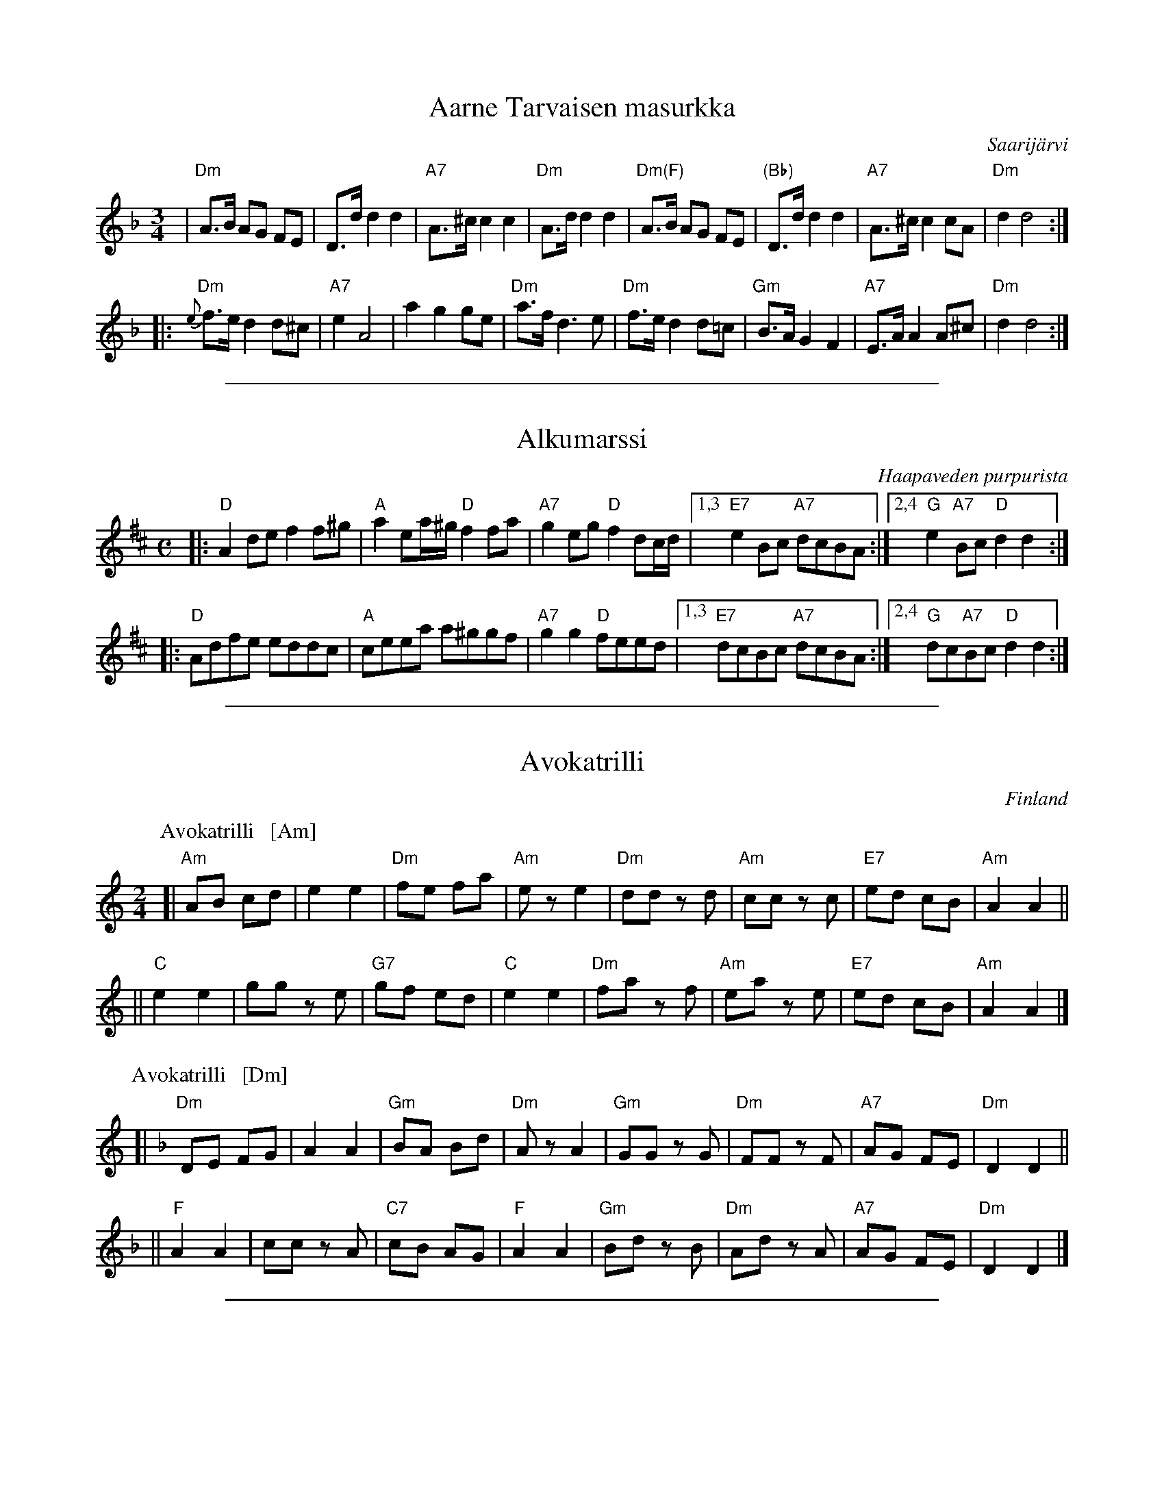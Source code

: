 
X: 1
T: Aarne Tarvaisen masurkka
O: Saarij\"arvi
N: Soittanut Akseli M\"akel\"a, viulu 1950. Oppinut masurkan Aarne Tarvaiselta.
M: 3/4
L: 1/8
K: Dm
| "Dm"A>B AG FE | D>d d2 d2 | "A7"A>^c c2 c2 | "Dm"A>d d2 d2 \
| "Dm(F)"A>B AG FE | "(Bb)"D>d d2 d2 | "A7"A>^c c2 cA | "Dm"d2 d4 :|
|:"Dm"{e}f>e d2 d^c | "A7"e2 A4 | a2 g2 ge | "Dm"a>f d3 e \
| "Dm"f>e d2 d=c | "Gm"B>A G2 F2 | "A7"E>A A2 A^c | "Dm"d2 d4 :|

%%sep 1 1 500

X: 1
T: Alkumarssi
O: Haapaveden purpurista
S: Kes\"ajuhlat 2013, Saarij\"arvi; Suomalaisen Kansantanssin Yst\"av\"at r.y.
Z: 2013 John Chambers <jc:trillian.mit.edu>
M: C
L: 1/8
K: D
|:\
"D"A2de f2f^g | "A"a2ea/^g/ "D"f2fa | "A7"g2eg "D"f2dc/d/ |\
[1,3 "E7"e2Bc "A7"dcBA :|[2,4 "G"e2"A7"Bc "D"d2d2 :|
|:\
"D"Adfe eddc | "A"ceea a^ggf | "A7"g2g2 "D"feed |\
[1,3 "E7"dcBc "A7"dcBA :|[2,4 "G"dc"A7"Bc "D"d2d2 :|

%%sep 1 1 500

X: 0
T: Avokatrilli
O: Finland
F: http://www.youtube.com/watch?v=ti25VV9nJ8Y
F: http://www.youtube.com/watch?v=tCswsPXjSi0
R: polka
Z: 2012 John Chambers <jc:trillian.mit.edu>
M: 2/4
L: 1/8
K: Am
% - - - - - - - - - - - - - - - - - - - - - - - - -
P: Avokatrilli   [Am]
[|\
"Am"AB cd | e2 e2 | "Dm"fe fa | "Am"ez e2 |\
"Dm"dd zd | "Am"cc zc | "E7"ed cB | "Am"A2 A2 ||
||\
"C"e2 e2 | gg ze | "G7"gf ed | "C"e2 e2 |\
"Dm"fa zf | "Am"ea ze | "E7"ed cB | "Am"A2 A2 |]
% - - - - - - - - - - - - - - - - - - - - - - - - -
P: Avokatrilli   [Dm]
K: Dm
[|\
"Dm"DE FG | A2 A2 | "Gm"BA Bd | "Dm"Az A2 |\
"Gm"GG zG | "Dm"FF zF | "A7"AG FE | "Dm"D2 D2 ||
||\
"F"A2 A2 | cc zA | "C7"cB AG | "F"A2 A2 |\
"Gm"Bd zB | "Dm"Ad zA | "A7"AG FE | "Dm"D2 D2 |]

%%sep 1 1 500

X: 1
T: Ellin polkka  [Em]
O: trad Finland
R: polka
Z: 2007 John Chambers <jc@trillian.mit.edu>
M: 2/4
L: 1/16
K: Em
|:\
"Em"B,2EE E2EF | GFE2 E2EF |\
GFE2 E2EF | GFE2 E2"B7"F2 ||\
"Em"B,2E2 "(/D#)"E2EF | "(/D)"GFE2 "(/C#)"E2EF |
"(/C)"G2A2 "B7"G2F2 | "Em"E4 E4 :|\
|:\
"Em"BBB2 A2G2 | "B7"F2B,2 FB,FG |\
AAA2 G2F2 |\
[1,3 "Em"G2E2 EGEG :|\
[2,4 "Em"E2G2 E4 :|
|:\
"Em"{GB}e2z2 "(E7)"d4 | "Am"cBAB c2A2 |\
"D7"d2z2 c4 | "G"BAGA B2G2 ||\
"Am"c2d2 c2B2 | ABAG F2A2 |\
"B7"BcBA G2F2 | "Em"E2G2 E4 :|
|:\
"B7"F2FF F2F2 | "Em"E^DEF G2E2 |\
[1,3 "B7"F2FF F2F2 | "Em"E^DEF G2E2 :|\
[2,4 "B7"F2B,2 ^C2^D2 | "Em"E4 E4 :|

%%sep 1 1 500

X: 1
T: Ellin polkka  [Am]
O: trad Finland
R: polka
Z: 2007 John Chambers <jc@trillian.mit.edu>
M: 2/4
L: 1/16
K: Am
|:\
"Am"E2AA A2AB | cBA2 A2AB |\
cBA2 A2AB | cBA2 "E7"A2B2 ||\
"Am"E2AA "(/G#)"A2AB | "(/G)"cBA2 "(/F#)"A2AB |
"(/F)"c2d2 "E7"c2B2 | "Am"A4 A4 ::\
"Am"eee2 d2c2 | "E7"B2E2 BEBc |\
ddd2 c2B2 |\
[1,3 "Am"c2A2 AcAc :|\
[2,4 "Am"A2c2 A4 :|
|:\
"Am"a4 "(A7)"g4 | "Dm"fede f2d2 |\
"G7"g4 f4 | "C"edcd e2e2 ||\
"Dm"f2g2 f2e2 | dedc B2d2 |\
"E7"efed c2B2 | "Am"A2c2 A4 :|
|:\
"E7"B2BB B2B2 | "Am"A^GAB c2A2 |\
[1,3 "E7"B2BB B2B2 | "Am"A^GAB c2A2 :|\
[2,4 "E7"B2E2 ^F2^G2 | "Am"A4 A4 :|

%%sep 1 1 500

X: 1
T: Ellin polkka  [Dm]
O: trad Finland
R: polka
Z: 2007 John Chambers <jc@trillian.mit.edu>
M: 2/4
L: 1/16
K: Dm
|:\
"Dm"A,2DD D2DE | FED2 D2DE |\
FED2 D2DE | FED2 "A7"D2E2 ||\
"Dm"A,2D2 "(/C#)"D2DE | "(/C)"FED2 "(/B)"D2DE |
"(/Bb)"F2G2 "A7"F2E2 | "Dm"D4 D4 :|\
|:\
"Dm"AAA2 G2F2 | "A7"E2A,2 EA,EF |\
GGG2 F2E2 |1,3 "Dm"F2D2 DFDF :|2,4 "Dm"D2F2 D4 :|
|:\
"Dm"d4 "(D7)"c4 | "Gm"BAGA B2G2 |\
"C7"c4 B4 | "F"AGFG A2F2 ||\
"Gm"B2c2 B2A2 | GAGF E2G2 |\
"A7"ABAG F2E2 | "Dm"D2F2 D4 :|
|:\
"A7"E2EE E2E2 | "Dm"D^CDE F2D2 |\
[1,3 "A7"E2EE E2E2 | "Dm"D^CDE F2D2 :|\
[2,4 "A7"E2A,2 =B,2^C2 | "Dm"D4 D4 :|

%%sep 1 1 500

X: 1
T: Flypolska
C: s\"av. Teija Niku
O: Finland
Z: 2013 John Chambers <jc:trillian.mit.edu>
M: 3/4
L: 1/16
K: Edor
"A"|:\
"Em"E4 EFGA B2e2 | "G"d2Bd "A"c2Ac "B7"BAGF | "Em"E4 EFGA B2e2 | "G"d2Bd "A"c2A2 "B7"B4 |
"Em"E4 EFGA B2e2 | "G"d2Bd "A"c2Ac "B7"BAGF | "Em"E3D EFGA "(G)"B2G2 | "D"F2ED "Em"E4 E4 :|
"B"|:\
"D"f4 f2ef "Bm"d2ef | "Em"g3a g2f2 gfeg | "D"f4 f2ef "Bm"d2ef | "Em"g3a g2fg efga |
"G"b4 b2gb "D"a2fa | "Em"g2eg "(Bm)"f2d2 "Bm"B4 | "Em"E4 EFGA "(G)"B2G2 | "D"F2ED "Em"E4 E4 :|

%%sep 1 1 500

X: 1
T: Hannun Hambo
C: Hannu Sepp\"anen 2014
Z: 2013 John Chambers <jc:trillian.mit.edu>
N: The date on this tune is a bit dubious. ;-)
M: 3/4
L: 1/8
K: Am
e |:\
"Am"a2 e>g "D"^f>d | "C"e2 c>e "D"d>B | "F"(3cdc A>c "G"B>G | "Am"A>G A<B c>e |\
"Am"a2 e>g "D"^f>d | "C"e2 c>e "D"d>B | "F"(3cdc A>c "G"B>G | "Am"A2 A4 :|
|:\
"G"B2 G>B d>B | "F(Am)"c2 B>c A2 | "G"B2 G>B d>B | "C"c<d e4 |\
"F"f2 f<g a>f | "C"e>f e<d c2 | "G"B>d c<B G>B | "Am"A2 A4 :|

%%sep 1 1 500

X: 1
T: Himlens polska   [Gm]
O: trad. Finland
Z: 2013 John Chambers <jc:trillian.mit.edu>
R: Sl\"angpolska
M: 3/4
L: 1/16
K: Gm
D2F2 "A"|\
G3A G2F2 G2A2 | B3c B2A2 B2c2 | d2cd e2dc d2cB |1,3 B2AG FGAF :|2,4 BAGF G4 :|
|: GABc "B"|\
d4 d3e d2c2 | B2A2 A2F2 D4 | f4 f3g f2e2 | d2c2 c2Bc B4 | a4 a4 g4 |
f3g a2f2 d2B2 | b2b2 a2a2 g2g2 | f3g a2f2 d2fd | e3d c2B2 A2G2 | BAGF G4 :|

%%sep 1 1 500

X: 1
T: Hura hura h\"ait\"a  [C]
M: 2/4
L: 1/8
K: C
[|\
"C"GG GA | G2 E2 | GG GA | GG EE || "G7"F2 DD |
w: Hu-ra, hu-ra h\"ai-t\"a, kel-lo l\"oi jo kak-si-tois-ta, kei-sa-ri
"C"E2 C2 | "G7"DD B,2 | "C"C2 E2 || G2 GA | G2 EE | GG GA |
w: sei-soo pa-lat-sis-saan, niin mus-ta kuin mul-ta, niin val-ke-a kuin
G2 E2 || GG GG | "F"AA AA | "G7"GG GG | "C"E2 E2 ||
w: lun-ta. Mi-t\"a var-ten so-ta-mies on pa-rem-pi kuin her-ra?
"G7"FF DD | "C"EE CC | "G7"DD B,B, | "C"C2 z2 |]
w: Se, ken tu-lee  vii-mei-sek-si, om-pi kuo-le-ma.

%%sep 1 1 500

X: 1
T: Hura hura h\"ait\"a  [C]
M: 2/4
L: 1/8
K: C
[|\
"C"GG GA | G2 E2 | GG GA | GG EE || "G7"F2 DD |
w: Hu-ra, hu-ra h\"ai-t\"a, kel-lo l\"oi jo kak-si-tois-ta, kei-sa-ri
"C"E2 C2 | "G7"DD B,2 | "C"C2 E2 || G2 GA | G2 EE | GG GA |
w: sei-soo pa-lat-sis-saan, niin mus-ta kuin mul-ta, niin val-ke-a kuin
G2 E2 || GG GG | "F"AA AA | "G7"GG GG | "C"E2 E2 ||
w: lun-ta. Mi-t\"a var-ten so-ta-mies on pa-rem-pi kuin her-ra?
"G7"FF DD | "C"EE CC | "G7"DD B,B, | "C"C2 z2 |]
w: Se, ken tu-lee  vii-mei-sek-si, om-pi kuo-le-ma.

%%sep 1 1 500

X: 1
T: Ievan polkka
T: Savitaipaleen polkka
C:Eino Kettunen (ca.1930)
R:polka
D:Kevin Burke: Up Close
O:South Karelia
Z:id:hn-polka-41	2005-8-8
M:2/4
L:1/8
K:Dm
"A"
|: "Dm"A,D DE | FD DF |1,3 "C"EC CE | "Dm"FD D2 :|2,4 "A7"AG FE | "Dm"FD D2 :|\
"B"\
|: "Dm"AA GF | "C"EC CE | "C"GG FE |1,3 "Dm"FD DF :|2,4 "Dm"FD D2 :|
"C"\
|: "Dm"D>D DE | FD DF | "C"EC CE | "Dm"F/E/D/C/ DA, \
|      D>D DE | FD D2 | "C"GA/G/ "A7"FE | "Dm"FD D2 :|
"D"
|: "F"A>F FA | "C"GE EF | "A7"GA/G/ FE | "Dm"DE FG \
|  "F"A>F FA | "C"GE EF | "A7"GA/G/ FE | "Dm"FD D2 :|

%%sep 1 1 500

X: 1
T: Is\"a-Jussin sottiisi
C: Konsta Jylh\"a{}
O: Finland
M: 4/4
L: 1/8
K: C
|: "C"C2EG c2Bc | e2cA GFED \
| C2EG c2Bc | "Dm"B2A2 A4 \
| "G7"f2fg fedc | B2B2 B3A |
| GABc defg | "C"agge cAGE \
|| "C"C2EG c2Bc | e2cA GFED \
| C2EG c2Bc | "Dm"B2A2 A4 | "G7"f2fe d^cdf |
| "C"e2c2 G4 | "G7"B2Bc BGAB | "C"c2eg g4 \
| "Dm"f2fe "(G7)"d^cdf | "C"e2c2 G4 \
| "G7"B2Bc BGAB | "C"c2c2 Hc4 :|
|: "F(Dm)"faaf "G7"defa | "C"g2ge c2Bc \
| "G7"e2G2 BGBd |1,3 "C"c2eg g3f :|2,4 "C"dc c2 c4 \
:: "Am"EAc2 EAc2 | "Dm"cBdc BA^GA |
| "E7"Bcd2 f3e | "Am"e2d2 cBA2 \
|  "Am"EAc2 EAc2 | "Dm"cBdc BA^GA \
| "E7"Bcdf e2^G2 |1 "Am"A4 A4 :|2 "Am"A4 "G7"G4 |]

%%sep 1 1 500

X: 1
T: Kahdeksan miehen engeliska
T: \AAttaman engelska
M: 2/4
L: 1/16
K: D
P: Polka (3x)
|: "G"b3a g2f2 | "A7"A2ce cAce | a3g f2e2 |1,3 "D"d2fa fdfa :|2,4 "D"d2d2 d4 :|
|: "D"D2FA FDFA | "G"G2Bd BGBd "I"| "A7"A2ce cAce |1,3 "D"fedc dcBA :|2,4 "D"d2d2 d4 :|
P: Polska (2x)
M: 3/4
L: 1/16
|: "A7"A4 | "D"DCDE FEDE F2D2 | FEFG AGFG A2F2 | A2FA d2Ad f2df | "A7"fedc "D"d4 :|
|: "A7"A4 | "D"d2fd "A"Acec Acec | "D"Adfd "A"Acec Acec | ABcd efge "D"fafd | "A"egec "D"d4 :|

%%sep 1 1 500

X: 1
T: Kapusta
O: Trad Finland
Z: John Chambers <jc@trillian.mit.edu>
M: 2/4
L: 1/8
P: Kapusta   [Gm]
K: Gm
|: "Gm"d2 "A7"^c>A | "Gm(D7)"dz d2 | "Gm"dd ^cB | "D7"AG D2 \
| "Gm"BB d2 | "D7"AA D2 | "Gm"GB "D7"A^F | "Gm"Gz G2 :|
P: Kapusta   [Dm]
K: Dm
|: "Dm"A2 "E7"^G>E | "Dm(A7)"Az A2 | "Dm"AA ^GF | "A7"ED A,2 \
| "Dm"FF A2 | "A7"EE A,2 | "Dm"DF "A7"E^C | "Dm"Dz D2 :|

%%sep 1 1 500

X: 1
T: Karjalan katrilli
M: 2/4
L: 1/8
%Q: 1/4=116
K: F
P: F:
|: "F"{e}dc c2 | dc c2 | "C7"{f}ed cB | "F"AG F2 :: "Dm"DA AA | "Gm"GF E2 | "A7"EG GG | "Dm"FE D2 :|
P: C:
K: C
|: "C"{b}ag g2 | ag g2 | "G7"{c'}ba gf | "C"ed c2 :: "Am"Ae ee | "Dm"dc B2 | "E7"Bd dd | "Am"cB A2 :|

%%sep 1 1 500

X: 1
T: Karjalan poikia (L\"oyly\"a liss\"a\"a)
%%musicspace 0
R: polka
O: trad Finland
Z: John Chambers <jc:trillian.mit.edu>
M: 2/4
L: 1/16
K: D
% - - - - - - - - - - - - - - - - - - - - - - - - -
P: Karjalan poikia   [D]
|: "D"a2a2 a2a2 | ~a2ga b2a2 | f2f2 f2f2 | ~f2ef g2f2 \
| "A7"e2[e2A2] c2Ac | e2[e2A2] c2Ac | e2g2 f2e2 |1 d2c2 B2A2 :|2 "D"e2d2 d4 |]
|: "D"A2BA F2A2 | d6 e2 | f2gf e2f2 | "G"g2z2 "D"f4 \
| "A7"e2[e2A2] c2Ac | e2[e2A2] c2Ac | e2g2 f2e2 |1 d2c2 B2A2 :|2 "D"e2d2 d4 |]
w: | | | |~ Hej!
% - - - - - - - - - - - - - - - - - - - - - - - - -
P: Karjalan poikia   [G]
K: G
|: "G"d2d2 d2d2 | ~d2cd e2d2 | B2B2 B2B2 | ~B2AB c2B2 \
| "D7"A2[A2D2] F2DF | A2[A2D2] F2DF | A2c2 B2A2 |1 G2F2 E2D2 :|2 "D"A2G2 G4 |]
|: "G"D2ED B,2D2 | G6 A2 | B2cB A2B2 | "C"c2z2 "G"B4 \
| "D7"A2[A2D2] F2DF | A2[A2D2] F2DF | A2c2 B2A2 |1 G2F2 E2D2 :|2 "D"A2G2 G4 |]
w: | | | |~ Hej!

%%sep 1 1 500

X: 1
T: Katariina's polkka
R: polka
O: Richard Koski
B:
D: "Saturday Night Sauna" with the Crumtown Ramblers
Z: 1998 by John Chambers <jc@trillian.mit.edu>
N:
M: 2/4
L: 1/16
K: Am
   "Am"e4 \
| "Dm"fedc BcBA | "E7"c2B2 B3E  |     c2B2 Bcdc | "Am"B2A2 A4 \
|     A2AB cBcd | "Dm"e2d2 d4   |     d3e  fefg | "Am"f2e2 e4 |
y8\
| "Dm"fedc BcBA | "E7"c2B2 B3E  |     c2B2 Bcdc | "Am"B2A2 A4 \
| "Dm"d2de fga2 | "Am"A2AB cde2 | "E7"E2E2 c2B2 | "Am"A2z2 :|
|:  "G7"G4 \
| "C"C2EG c2B2 |     A2G2 G4   |     C2EG c2B2 | "Dm"B2A2 F4 \
|  "G7"D2D2 G2G2 |     FEDE F2F2 |     D2D2 F2F2 |  "C"EDCD E2E2 |
y8\
|   "C"C2EG c2B2 |     A2G2 G4   |     C2EG c2B2 | "Dm"B2A2 F4 \
|  "Dm"d2de fga2 | "Am"A2AB cde2 | "E7"E2E2 c2B2 | "Am"A2z2 :|

%%sep 1 1 500

X: 1
T: Kaustisen polkka
R: polka
O: Finland
M: 2/4
L: 1/16
K: Am
|: "Am"ABcd e2a2 | e2c2 cBcd \
| "E7"c2B2 B2AB |1,3 "Am"cBAc "E7"B2E2 :|2,4 "Am"cBA2 A2Hz2 :|
|: "Am"ABcd e2a2 | "Dm"c'2b2 a2^ga \
| "E7"b2e2 e^geg |1,3 "Am"b2{a}a2 a^ga2 :|2,4 "Am"b2{a}a2 a2z2 :|
|: "C"g2ag eceg | c'2g2 eceg \
| "G7"g2ag gdBd |1,3 "C"c2c2 cdef :|2,4 "C"c2c2 c2z2 :|

%%sep 1 1 500

X: 1
T: Kazazok
T: Kazat\vsok
O: Finland, Russia
K:
% - - - - - - - - - - - - - - - - - - - - - - - - -
P: Kazazok (Kazat\vsok)   [D,A]
O: Finland, Russia
M: 2/4
L: 1/8
K: D
|: "D"DF FF | "A7"EG "D"F2 :|\
|: "A"A2 E>D | CB, CA, "I"| A,B, CE | "E7"D{C}B, "A"A,2 :|
% - - - - - - - - - - - - - - - - - - - - - - - - -
P: Kazazok (Kazat\vsok)   [G,D]
O: Finland, Russia
M: 2/4
L: 1/8
K: G
|: "G"GB BB | "D7"Ac "G"B2 :|\
|: "D"d2 A>G | FE FD "I"| DE FA | "A7"G{F}E "D"D2 :|

%abcmedley: Xopt=.
%%sep 1 1 500

X: 0
T: KERENSKI
K:
P: Kerenski  [Am]  (Karapyet)
O: Finland, Russia
M: 2/4
L: 1/16
K: Am
[|\
"Am"E2A2 A2A2 | "E7"^G4  E4 | B2B2 B2B2 | "Am"c2B2 A4 |\
"Am"E2A2 A2A2 | "E7"^G4  E4 | e2d2 c2B2 | "Am"c2B2 A4 ||
"Am"EAce EAce | "Dm"f4   d4 | "G7"f2f2 f2f2 | "C"e2d2 c4 |\
"Am"E2e2 e2e2 | "Dm"d2c2 B4 | "E7"e2d2 c2B2 | "Am"A4 A4 |]
P: Kerenski  [Dm]  (Karapyet)
O: Finland, Russia
M: 2/4
L: 1/16
K: Dm
[|\
"Dm"A2d2 d2d2 | "A7"^c4  A4 | e2e2 e2e2 | "Dm"f2e2 d4 |\
"Dm"A2d2 d2d2 | "A7"^c4  A4 | a2g2 f2e2 | "Dm"f2e2 d4 ||
"Dm"Adfa Adfa | "Gm"b4   g4 | "C7"b2b2 b2b2 | "F"a2g2 f4 |\
"Dm"A2a2 a2a2 | "Gm"g2f2 e4 | "A7"a2g2 f2e2 | "Dm"d4 d4 |]
P: Karapyet    [Am]  (Kerensky)
O: Russia
Z: John Chambers <jc:trillian.mit.edu>
M: 2/4
L: 1/8
K: Am
[| "Am"EA- AA | "E7"^G>F E2 |     EB- BB | "Am"c>B A2 \
|  "Am"EA- AA | "E7"^G>F E2 |     ed  cB | "Am"A4     |]
|: "Am"Ae- ee | "Dm"f>e  d2 | "G7"df- ff | "C"e>c  e2 \
| " Am"ce- ee | "E7"d>c  B2 |     ed  cB | "Am"A4    :|
K: A
[| "E7"Bz  dz | "A"c3    A  | "E7"Bc  de | "A"c>B  A2 \
|  "E7"Bz  dz | "A"c3    A  | "E7"ed  FG | "A"A4     |]
|: "D"df- fa- | "A"ae-   ec | "E7"ed  Bd | "A"fe  c2 \
|  "D"df- fa- | "A"ae-   ec | "E7"ed  FG | "A"A4    :|

%%sep 1 1 500

X: 1
T: Kiikkuri kaakkuri
O: Trad Finland
R: shottish
Z: John Chambers <jc:trillian.mit.edu>
M: 2/4
L: 1/16
P: D2 G2 = 4x
K: D
P: Kiikkuri kaakkuri   [D]
|: "D"D2FA D2FA | AGFG "A7"E2E2 | "A7"A,2CE A,2CE | GFEF "D"D2D2 :|
|: "D"DEFG A2Bc | "G"d2G2 B3B "I"| "A7"BAGF AGFE |1,3 "D"D2F2 A4 :|2,4 "D"D2F2 D4 :|
P: Kiikkuri kaakkuri   [G]
K: G
|: "G"G2Bd G2Bd | dcBc "D7"A2A2 | "D7"D2FA D2FA | cBAB "G"G2G2 :|
|: "G"GABc d2ef | "C"g2c2 e3e | "D7"edcB dcBA |1,3 "G"G2B2 d4 :|2,4 "G"G2B2 G4 :|

%%sep 1 1 500

X: 1
T: Kikapu
O: Finland
R: polka
Z: John Chambers <jc@trillian.mit.edu>
N: First part not always repeated.
M: 2/4
L: 1/8
K: Am
|: "Am"ed cB | ed cB | c/B/A AA | c/B/A AA \
|  "Dm"ag fe | ag fe | f/e/d dd | f/e/d dd |
|  "E7"e2 Bc | d2 cB | "Am"e2 AB | c2 BA \
|  "Dm"f/e/d dd | f/e/d dd | "E7"ee/e/ ee | e2 z2 :|
K: A
|: "A"e4 | "D"a2 f2 | "A"ee- ec | e4 \
|  cc- cd | "E7"c2 B2 |1 "Am"e4- | "E7"e4 :|2 "A"A2 e2 | a2 z2 :|

%%sep 1 1 500

X: 1
T: Kiper\"a  [A]
O: Finland
R: polka
Z: 2012 John Chambers <jc:trillian.mit.edu>
M: 2/4
L: 1/16
%Q: 1/4=138
P: Play IABABABA (3.5x)
K: A
%%indent 300
"I"||\
"E"g6 f2 | efed cdcB | "A"A2z2 "D"a4 | "A"A4 z2df ||
"A"[|\
"D"a2a2g2f2 | "A"a2ed cde2 | "E"e2e2 d2cB | "A"c2c2 A2Bc |\
"D"d2d2 f2df | a2a2g2f2 | "A"a2ed cde2 | e2e2 cdef |
"E"g6 f2 | efed cdcB | "A"A2A2 cABc | e3d cdef |\
"E"g6 f2 | efed cdcB | "A"A2z2 e4 | e4 "fine"e4 |]
"B"|:\
"D"d2 f4 d2 | "A"c2 e4 e2 | "E"e2d2c2B2 | "A"A4 A4 |\
"D"d2d2 f4 | "A"c2 e4 e2 | "E"e2d2c2B2 | [1 "A"A4 A4 :|[2 "A"A4 A2df |]

%%sep 1 1 500

X: 1
T: Kulkurin Masurkka
T: Vagabond's Mazurka
Z: John Chambers <jc@trillian.mit.edu>
M: 3/4
L: 1/8
K: Am
|: "Am"A,2 A,>B, C>D | E2 A2 c2 |1,3 "E7"E2 ^G2  B2  | "Am"c>B A^G A2 \
                               :|2,4 "E7"E2 E>^G B>G | "Am"A2  A2  z2 :|
|: "F"F2 FC FA | "C"E2 EC EG | "G7"G,2 G,B, DB, |1,3 "C"C2 CE G2 \
                                               :|2,4 "C"C2 C2  z2 :|
|: "C"E2  G3  c | e6        | "Dm"e2 d3  A | d6 \
| "G7"G2  B3  d | f4  a2    |  "C"a2 g3 ^f | g6 |
|  "C"E2  G3  c | e4  g2    | "Dm"g2 f3  e | d6 \
| "G7"G>A Bc de | f>g a2 b2 |  "C"c'3 c' c'2 | c'6 :|

%%sep 1 1 500

X: 0
T: Kuppari
M: 2/4
L: 1/16
Q: 1/4=116
K:
% - - - - - - - - - - - - - - - - - - - - - - - - -
P: Kuppari   [D]
K: D
[| "D"D2DD F2D2 | "A7"C2A,2 A,4 | A2A2 BBAG | "D"F2D2 D4 |]
w: Ku-pa-ri is-tui uu-nil-la, pii-pun-ny-s\"a o-li huu-lil-la.
|: "D"F2AA G2F2 | "Em"E2B,2 B,4 | "A7"A,A,A,A, B,2CA, | "D"D2D2 D4 :|
w: Ky-se-li ky-l\"an | \"am-mil-t\"a, on-ko siel-l\"a sau-nas-sa l\"am-min-t\"a.
% - - - - - - - - - - - - - - - - - - - - - - - - -
P: Kuppari   [G]
M: 2/4
L: 1/16
K: G
%Q: 1/4=116
[| "G"G2GG B2G2 | "D7"F2D2 D4 | d2d2 eedc | "G"B2G2 G4 \
|: "G"B2dd c2B2 | "Am"A2E2 E4 | "D7"DDDD E2FD | "G"G2G2 G4 :|

%%sep 1 1 500

X: 0
T: Kutitus
Q: 1/4=120
M: 2/4
L: 1/16
K:
% - - - - - - - - - - - - - - - - - - - - - - - - -
P: Kutitus   [G]
K: G
|: "G"G4 B3A | G2E2 "(D7)"D4 :: "G"G2GG "D7"F2D2 | "G"G2GG "D7"F2G2 | "A"A2AB "A7"A2G2 | "A7"E2F2 "D"D4 :|
w: Ai jee ku ku-tit-taa. Ei-k\"a se lak-kaa, ei-k\"a se lak-kaa, en-nen ko' si-t\"a pe-ra-taan.
% - - - - - - - - - - - - - - - - - - - - - - - - -
P: Kutitus   [D]
M: 2/4
L: 1/16
K: D
|: "D"d4 f3e | d2B2 "(A7)"A4 :: "D"d2dd "A7"c2A2 | "D"d2dd "A7"c2d2 | "E"e2ef "E7"e2d2 | "E7"B2c2 "A"A4 :|
w: Ai jee ku ku-tit-taa. Ei-k\"a se lak-kaa, ei-k\"a se lak-kaa, en-nen ko' si-t\"a pe-ra-taan.

%%sep 1 1 500

X: 1
T: Kymmenen Kymmenen   [C]
O: Kivijat dance version
M: 2/4
L: 1/8
Z: 2013 John Chambers <jc:trillian.mit.edu>
K: F
"A"|:\
"F"AA BA | "C7"G2 c2 | cd ed |  c2 c2 |\
"F"AA BA | "C7"AG G2 | GG AG | "F"GF F2 :|
"B"|:\
"F"cc dc | "C"e2 e2 | cc dc | "F"f2 f2 |\
fe dc | "C7"ed c2 |1 ed BG | "F"dc A2 :|2 "C7"ed cd/e/| "F"ff f2 |]
"C"[|\
"F"A2 A2 | "C7"G2 B2 | "F"AA "C7"GG | "F"FA C2 |\
"F"A2 A2 | "C7"G2 B2 | "F"AA "C7"GG | "F"F2 z2 |]
"D"|:\
"F"cc AF | "Bb"d2 d2 | "C7"BB GE | c2 c2 |\
"F"cc AF | "Bb"d2 "F"c2 | "C7"B2 AG | "F"F2 z2 :|
"A"[|\
"F"AA BA | "C7"G2 c2 | cd ed |  c2 c2 |\
"F"AA BA | "C7"AG G2 | GG AG | "F"GF F2 |]
"C"[|\
"F"A2 A2 | "C7"G2 B2 | "F"AA "C7"GG | "F"FA C2 |\
"F"A2 A2 | "C7"G2 B2 | "F"AA "C7"GG | "F"F2 [f2c2A2] |]

%%sep 1 1 500

X: 1
T: Langdans N\"arpi\"ost\"a    [G]
T: L\aangdans fr\aan N\"arpi\"o
P: I A4 B4 C2 A4 B4 C4
R: masurkka
M: 3/4
L: 1/8
%%partsspace 10
K: G
"A"\
|: "G"G>c B>A B>c | d>g bz b2 \
| G>c B>A B>c | "D"d>f az a2 |
| "D7"A>B c>d c>A | d>f a2- a>g \
"I"\
| f>e d>c B>A |1,3 "G"G>A B>c d2 :|2,4 "G"G2 g2 z2 :|
"B"\
|: "C"g>e c>e c>e | "G"e>d B>d B>d \
| "D7" d>B c>A F>A |1,3 "G"G>A B>c d2 :|2,4 "G"G2 G2 z2 :|
"C"\
|: "G"b2 b>a g>e | d>e d>B d>b \
| "D7"a2 c'>a f>a |1,3 "G"g2 b>g d>B :|2,4 "G"g2 g2 z2 :|

%%sep 1 1 500

X: 0
T: Lanssi
O: Finland
B: Tanhuvakka S\"avelmist\"o p.74
M: 2/4
L: 1/8
% - - - - - - - - - - - - - - - - - - - - - - - - -
P: Lanssi   [F/d]
Z: John Chambers <jc@trillian.mit.edu>
K: Dm
| "C7"C>C C>C | C>C D>E | "F"F>F F>A | c3 c \
| "Bb"d>c B>A | "C7"G>G c>B | "F"A>F F>G | "Dm"A3 A |
| "Gm"B>A G>F | "A7"E>E F>E | "Dm"D>D D>F | A3 A \
| "Gm"B>A G>F | "A7"E>E A>A | "Dm"Dz Dz | D2 z2 |]
% - - - - - - - - - - - - - - - - - - - - - - - - -
P: Lanssi   [G/e]
O: Finland
Z: John Chambers <jc@trillian.mit.edu>
M: 2/4
L: 1/8
K: Em
| "D7"D>D D>D | D>D E>F | "G"G>G G>B | d3 d \
| "C"e>d c>B | "D7"A>A d>c | "G"B>G G>A | "Em"B3 B |
| "Am"c>B A>G | "B7"F>F G>F | "Em"E>E E>G | B3 B \
| "Am"c>B A>G | "B7"F>F B>B | "Em"Ez Ez | E2 z2 |]

%%sep 1 1 500

X: 0
T: Lantti
O: trad Finland
Z: John Chambers <jc@trillian.mit.edu>
P: F2 Bb2 ... (4-6 times)
K:
% - - - - - - - - - - - - - - - - - - - - - - - - -
P: Lantti   [F]
M: 2/4
L: 1/16
K: F
|: "F"A2AA A2B2 | c2c2 c3c | "C7"c2a2 g3c | "F"c2g2 f3B \
|  "F"A2AA A2B2 | c2c2 c3c | "C7"c2a2 g3e | "F"f2f2 f4 :|
|: "F"a4 f4 | c2c2 c4 | "F"a4 f4 | c2c2 c4 \
| "Bb"b2b2 b4 | "F"a2a2 a4 | "C7"g2g2 gbge | "F"g2f2 f4 :|
% - - - - - - - - - - - - - - - - - - - - - - - - -
P: Lantti   [Bb]
Z: John Chambers <jc@trillian.mit.edu>
M: 2/4
L: 1/16
K: Bb
|: "Bb"D2DD D2E2 | F2F2 F3F | "F7"F2d2 c3F | "Bb"F2c2 B3E \
|  "Bb"D2DD D2E2 | F2F2 F3F | "F7"F2d2 c3A | "Bb"B2B2 B4 :|
|: "Bb"d4 B4 | F2F2 F4 | "Bb"d4 B4 | F2F2 F4 \
| "Eb"e2e2 e4 | "Bb"d2d2 d4 | "F7"c2c2 cecA | "Bb"c2B2 B4 :|

%%newpage

%%sep 1 1 500

X: 0
T: Lintunen
O: Finland, Estonia
P: Lintunen   [Dm/C]
R: polka
M: 2/4
L: 1/8
K: Dm
|: "Gm"DG GG | GG G2 | "A7"GE FG | "Dm"F-F D2 :|
w: Len-n\"a lin-n\"a lin-tu-nen len-n\"a kul-lan kau-*laan.
w: Sil-lo-in on tal-lel-la, kun on k\"a-si-var-rel-la,
K: C
|: "G7"D>E FD | "C"CC EC | "G7"B,2 DD | "C"C2 C2 :|
w: Kun on nuo-ret tans-si-mas-sa rai ri-tu ral-laa.
w: ta-hi kul-lan kai-na-los-sa, rai ri-tu ral-laa.
P: Lintunen   [Em/D]
R: polka
M: 2/4
L: 1/8
K: Em
|: "Am"EA AA | A2 AA | "B7"AF GA | "Em"G2 E2 :|
K: D
|: "A7"E>F GE | "D"DD FD | "A7"C2 EE | "D"D2 D2 :|

%%sep 1 1 500

X: 1
T: Lipan-Matin hahkahousut  (masurkka)
R: mazurka
S: Kes\"ajuhlat 2013, Saarij\"arvi; Suomalaisen Kansantanssin Yst\"av\"at r.y.
Z: 2013 John Chambers <jc:trillian.mit.edu>
M: 3/4
L: 1/8
K: D
|: "D"Ad f2 e2 | "G"dc B2 B2 | \
[1,3 "A7"Ac c2 c2 | "D"Ad d2 d2 :|\
[2,4 "A7"Ac c2 cA | "D"d2 d2 z2 :|
|: "Gm"gf e2 g2 | "D(Bm)"fe d2 f2 |\
[1,2 "A7"ed c2 e2 | "D"df a2 a2 :|\
[2,4 "A7"ed c2 ce | "D"d2 d2 z2 :|

%%sep 1 1 500

X: 1
T: Lokakuun polkka   [A]
T: October polka
C: Otto Hotakainen
R: polka
B: Otto Hotakaisen Nuotikirja
%%slurgraces  1
% %continueall yes
M: 2/4
L: 1/16
K: A
|: "A"A2ce a2gg    |    ~f2e2 edcB    |    A2ce     fedc | "Bm"e2d2     dcdc \
| "E7"dcB2 b3a     |     a2g2 g2f2    |    ee"#"de  gfed |  "A"d2c2     cBcB |
|  "A"A2ce a2gg    |    ~f2e2 edcB    |    A2ce     a2gg |  "D"agf2     feff \
| "E7"B2B2 g3f     | "A"~f2e2 e"#"de2 | "D"effe "E7"egge |  "A"eaa2     a4  :|
|: "A"c2EE EEAA    |     c2EE EEAA    |    cAcA     d2cc | "Bm"dcB2     B4   \
| "E7"d2EE EEGB    |     d2EE EEGB    |    dcBd     e3B  |  "A"c2c2     cBAB |
|  "A"c2EE EEAA    |     c2EE EEAA    |    cAce     d2cc | "Bm"dcB2     B4   \
| "E7"g2gg gfe"#"d |     g2gg gfe"#"d |    gfed     edcB | "(A)"cBAG "A"A4  :|

%%sep 1 1 500

X: 1
T: Martin Vappu
R: polka
S: Kes\"ajuhlat 2013, Saarij\"arvi; Suomalaisen Kansantanssin Yst\"av\"at r.y.
Z: 2013 John Chambers <jc:trillian.mit.edu>
M: 2/4
L: 1/16
P: 3x
K: Eb
P: Martin Vappu  [Eb]
|: "Bb7"B,2B,2 C2D2 | "Eb"E2E2 D2C2 | "Bb7"B,2B,B, C2D2 | "Eb"E2E2 E4 :|
w: Mar-tin Vap-pua moi-tit-tiin, vaan ei tuos-sa ol-lut vi-ko-ja.
w: Mar-tin Vap-pu, hy-v\"a Vap-pu, kyl-l\"a se kel-paa mi-nul-le.
|: "Bb7"F-FFG A2(Ac) | "Eb"B2(BG) E2EC | "Bb7"D2(DB,) | D2(DF) | "Eb"E2E2 E4 :|
w: Sill'* o-li val-ke-a | a-lus-*ha me* | niin-ku-in muil-la-in li-koil-la.
w: It-se mi-n\"a tans-saan,* | min-k\"a m\"a jak-san,* | lo-pun* an-nan* | si-nul-le.
P: Martin Vappu  [F]
K: F
|: "C7"C2C2 D2E2 | "F"F2F2 E2D2 | "C7"C2CC D2E2 | "F"F2F2 F4 :|\
|: "C7"G-GGA B2(Bd) | "F"c2(cA) F2FD | "C7"E2(EC) | E2(EG) | "F"F2F2 F4 :|

%%sep 1 1 500

X: 0
T: Oravaisten Menuetti + Polska
K: C
% - - - - - - - - - - - - - - - - - - - - - - - - -
P: Menuett fr\aan Oravais (Oravaisten Menuetti)
Z: John Chambers <jc@trillian.mit.edu>
N: Oravais is a small town on the west coast of Finland, north of Vaasa.
R: minuet
M: 3/4
L: 1/8
K: Dm
|: "Dm"A>A Ac "Gm"BG | "Dm"AF "A7"F/E/^C/E/ "Dm"D2 \
|  "Dm"d>^c de fd | "Gm"ed ^cd "A7"A2 |
|  "Dm"A>A Ac "Gm"BG | "Dm"AF "A7"F/E/^C/E/ "Dm"DE \
|  F/E/F/G/ AA FF | "A7"EE "Dm"D4 :|
|: "F"C>F FE "Bb"D2 | "C7"C>c cB "F"A2 \
| A>B cB AA | "C7"GG "F"F4 |
|  "Dm"A>A Ac "Gm"BG | "Dm"AF "A7"F/E/^C/E/ "Dm"DE \
|  F/E/F/G/ AA FF | "A7"EE "Dm"D4 :|
% - - - - - - - - - - - - - - - - - - - - - - - - -
P: Polska fr\aan \"Overmark
N: trad, \"Overmark, \"Osterbotten
Z: John Chambers <jc@trillian.mit.edu>
M: 3/4
L: 1/16
K: D
|: "D"A3d "(A7)"d2eg "D"f2d2 | "D"fefg "A7"abag "D"a2f2 | "D"a2fa "A7"ageg "D"gfdf |
|1,3 "A7"fece "D"d2d2 "A7"A2A2 :|2,4 "A7"fece "D"d2z2 d4 |: "D"f2df "A7"feec e2fg |
| "D"gfdf "A7"feec e2fg |  "D"a2fa "A7"ageg "D"gfdf |1,3 "A7"fece "D"d2d2 "A7"A4 :|2,4 "A7"fece "D"d2z2 d4 |]

%%sep 1 1 500

X: 1
T: Mets\"akukkia    [Dm]
T: Woodland Flowers
O: Trad Finland
Z: 1998 by John Chambers <jc:trillian.mit.edu>
M: 3/4
L: 1/8
K: Dm
z4 \
| "Dm"A,2 D2 E2 | F2 E2 D2 | A6- | A6 \
| A,2 D2 E2 | F2 E2 D2 | "Gm"B6- | B6 \
| G2 A2 B2 | B2 A2 G2 | "Dm"A6- | [A6F6] |
| "A7"A,2 ^C2 E2 | G2 F2 E2 | "Dm"D6- | D2 :: d3c \
| "C7"c6- | c2 d3 B | "F"A6- | A2 B3 A \
| "A7"G6- | G2 A3 G | "Dm"F6- | F2 A2 A2 |
| "Dm"A6- | A2 G2 F2 | "A7"E6- | E2 F2 E2 \
| A,2 ^G,2 A,2 | F4 E2 | "Dm"D6- | D2 :: z2 ~d>^c \
| "Dm"d z3 ~A>^G | A  z3 ~F>E | F z3  ~D>^C | D4 A2 |
| "Gm"B4 A2 | G2 B2 d2 | "Dm"A6- | A6 \
| "A7"A2 ^c3 d | e6 | "Dm"A2 d3 e | f6 \
| "A7"A2 ^c3 e | f4 e2 | "Dm"d6- | d2 :|

%%sep 1 1 500

X: 1
T: Mets\"akukkia    [Gm]
T: Woodland Flowers
O: Trad Finland
Z: 1998 by John Chambers <jc:trillian.mit.edu>
M: 3/4
L: 1/8
K: Gm
z4 \
| "Gm"D2 G2 A2 | B2 A2 G2 | d6- | d6 \
| D2 G2 A2 | B2 A2 G2 | "Cm"e6- | e6 \
| c2 d2 e2 | e2 d2 c2 | "Gm"d6- | [d6B6] |
| "D7"D2 ^F2 A2 | c2 B2 A2 | "Gm"G6- | G2 :: g3f \
| "F7"f6- | f2 g3 e | "Bb"d6- | d2 e3 d \
| "D7"c6- | c2 d3 c | "Gm"B6- | B2 d2 d2 |
| "Gm"d6- | d2 c2 B2 | "D7"A6- | A2 B2 A2 \
| D2 ^C2 D2 | B4 A2 | "Gm"G6- | G2 :: z2 ~g>^f \
| "Gm"g z3 ~d>^c | d  z3 ~B>A | B z3  ~G>^F | G4 d2 |
| "Cm"e4 d2 | c2 e2 g2 | "Gm"d6- | d6 \
| "D7"D2 ^F3 G | A6 | "Gm"D2 G3 A | B6 \
| "D7"D2 ^F3 A | B4 A2 | "Gm"G6- | G2 :|

%%sep 1 1 500

X: 1
T: Mora polskan  [hambo]
O: Trad
N: Taught by Bengt Jonsson as a hambo.
N: Played in several different polska rhythms.
R: polska, hambo
M: 3/4
L: 1/8
K: Dm
|: "Dm(A7)"A2 A>^G A>^c | "Dm"d2 d>^c d>e \
|[1,3 "Bb(Gm)"f2 f>e (3d^cd | "A7"e2 e>^c A2 :|[2,4 "Bb(Gm)"f2 f>e f>g | "A7"a2 a4 :|
|: "A7"a2 (3aba g>e | "Dm"f2 f>d "(A)"e2- \
| "A7"e>f e>^c A>c |1,3 "Dm"d>^c d>e f>g :|2,4 "Dm"d2 d4 :|

%%sep 1 1 500

X: 1
T: Morsiusmarssi
T: Wedding march
C: Konsta Jylh\"a
Z: John Chambers <jc@trillian.mit.edu>
M: 2/4
L: 1/16
K: D
|: "D"F3E DFFA | fgfe d2c2 | "G"dedc B2A2 | "Em"G3F E4 \
| "A7"A2Ac e2f2 | g3f e4 | {efg}a2c2 cBA2 | "D"f2d2 dcd2 |
| "D"F3E DFFA | fgfe d2c2 | "G"dedc B2AB | "Em"B3A G4 \
| "A7"efgf e2e2 | "D"abag fedf | "A7"efed c2A2 | "D"d4-"fine"d4 :|
K: Dm
|: "Dm"d6 f2 | "A7"^c6 e2 | "Dm"d2A2 F2A2 | "A7"E2A2 "Dm"D2F2 \
| "A7"A,6 ^C2 | E2G2 F2E2 | "Dm"FED2 "Gm"GFE2 | "A7"A8 |
| "Dm"A6 (3ded | "A7"^c2d2 e2f2 | "Gm"g6 (3fgf | "A7"e2d2 ^c2_B2 \
| A2^c2 e2g2 | a2g2 f2e2 | "Dm"d2f2 "A7"A2^c2 | "Dm"d4-"da Capo"d4 :|

%%sep 1 1 500

X: 1
T: Nauhapolkka (Vironpolkka)
M: 2/4
L: 1/8
K: G
P: G:
d/c/ |: "G"BB Bc/B/ | "D7"AA AB/c/ | dd d/c/B/A/ | "G"GG G2 :: "C"ce ce | "G"Bd Bd | "D7"cD DF | "G"AG G2 :|
P: D:
K: D
a/g/ |: "D"ff fg/f/ | "A7"ee ef/g/ | aa a/g/f/e/ | "D"dd d2 :: "G"gb gb | "D"fa fa | "A7"gA Ac | "D"ed d2 :|

%%sep 1 1 500

X: 1
T: Nuuskapolkka
M: 2/4
L: 1/8
P: G2 D2 ...
K: G
"G:"[|]\
"D7"D \
|: "G"GG/A/ BB | "D7"AA/B/ cc | "G"BB "D7"AA |1 "G"GB D2 :|2 "G"GB G ||
G/B/ \
|| "G"dd BG | "C"e2 z2 | "D7"cc Ae | "G"d2 z2 \
"I"\
| dd BG | "C"ez "G"dz | "D7"cz Az | "G"G2z |]
[K:D]"D:"[|]\
"A7"A \
|: "D"dd/e/ ff | "A7"ee/f/ gg | "D"ff "A7"ee |1 "D"df A2 :|2 "D"df "fine"d ||
d/f/ \
|| "D"aa fd | "G"b2 z2 | "A7"gg eb | "D"a2 z2 \
| aa fd | "G"bz "D"az | "A7"gz ez | "D"d2z |]

%%sep 1 1 500

X: 1
T: Oikeo K\"asi
S: Kes\"ajuhlat 2013, Saarij\"arvi; Suomalaisen Kansantanssin Yst\"av\"at r.y.
Z: 2013 John Chambers <jc:trillian.mit.edu>
M: 2/4
L: 1/8
P: 2X
K: D
|:\
"D"df "A7"e2 | "D"df "A7"e2 | "D"dd/d/ "E7"cB | "A7"A2 A2 :|
w: Vai* niin, vai* niin, vai jo se Vap-pu vie-tiin.
|:\
"D"fd df | "A7"gf ee | ge eg | "D"ba aa |
w: Va-pun kans-sa mon-ta y\"o-t\"a, Va-pun kans-sa mon-ta y\"o-t\"a,
"D"gf dd | "A7"fg fe | eg fe | "D"d2 d2 :|
w: Va-pun kans-sa mon-ta y\"o-t\"a, vie-re-tys-ten maat-tiin.

%%sep 1 1 500

X: 1
T: Pappilan pellolla
O: trad Finland
R: shottish
Z: 2002 John Chambers <jc:trillian.mit.edu>
M: 4/4
L: 1/8
K: G
|: "C"g2 fa g2 fe | "G"e>d dB G2 Bd |\
[1,3 "D7"d>c cA F2 Ac | "G"e>d dB G2 Bd :|\
[2,4 "D7"d>c cA F2 FA | A2 G2 "G"G4 :|
|: "D7"D2 FA c2 Bc | "G"e>d dB G2 Bd |\
[1,3 "D7"d>c cA F2 Ac | "G"e>d dB GG FE :|\
[2,4 "D7"d>c cA F2 FA | A2 G2 "G"G4 :|

%%sep 1 1 500

X: 0
T: Parikkalalainen
Q: 1/4=126
K: C
% - - - - - - - - - - - - - - - - - - - - - - - - -
P: Parikkalalainen   [Am]
O: Finland
Z: 2013 John Chambers <jc:trillian.mit.edu>
M: 2/4
L: 1/8
%Q: 1/4=126
K: Am
|: "Am"e2 a>a | a>e e>e | "Dm"g>f e>d | "E7"e2 e2 :|
|: "Am"ee e>d | e>c A>B | c>c "E7"B>B | "Am"A2 A2 :|
% - - - - - - - - - - - - - - - - - - - - - - - - -
P: Parikkalalainen   [Dm]
O: Finland
Z: 2013 John Chambers <jc:trillian.mit.edu>
M: 2/4
L: 1/8
%Q: 1/4=126
K: Dm
|: "Dm"A2 d>d | d>A A>A | "Gm"c>B A>G | "A7"A2 A2 :|
|: "Dm"AA A>G | A>F D>E | F>F "A7"E>E | "Dm"D2 D2 :|

%%sep 1 1 500

X: 1
T: Piiripolkka
O: Trad Finland
Z: 2002 John Chambers <jc:trillian.mit.edu>
M: 2/4
L: 1/16
%Q: 1/4=112
% - - - - - - - - - - - - - - - - - - - - - - - - -
P: Piiripolkka   [G]
K: G
|: "G"G2G2 GAB2 | G2G2 GAB2 | "D7"A4 F2EF |1,3 "G"G2E2 "(D7)"D4 :|2,4 "G"G2G2 G4 :|
|: "G"{B}d2B2 d2B2 | "(Em)"G2G2 G4 | "C(Am)"{c}e2c2 e2c2 | "D7"A2A2 A4 |
|  "G"{B}d2B2 d2B2 | "Em"G2G2 G4 | "D7"A2F2   D2EF |  "G"G2G2 G4 :|
% - - - - - - - - - - - - - - - - - - - - - - - - -
P: Piiripolkka   [D]
K: D
|: "D"d2d2 def2 | d2d2 def2 | "A7"e4 c2Bc |1,3 "D"d2B2 "(A7)"A4 :|2,4 "D"d2d2 d4 :|
|: "D"{f}a2f2 a2f2 | "(Bm)"d2d2 d4 | "G(Em)"{g}b2g2 b2g2 | "A7"e2e2 e4 |
|  "D"{f}a2f2 a2f2 | "Bm"d2d2 d4 | "A7"e2c2   A2Bc |  "D"d2d2 d4 :|

%%sep 1 1 500

X: 0
T: Pilkku
M: 2/4
L: 1/8
Q: 1/4=50
K: C
% - - - - - - - - - - - - - - - - - - - - - - - - -
P: Pilkku  [C]
K: C
|: "F"fA cc | fA cc | "Dm"fe dc | "G7"(BA) G2 :|
w:1.~Il-lalla pil-kalla | pil-kis-tin ja | pil-kalla pis-tin | pii-*loon.
w:2.~N\"ay-t\"a euk-ko, n\"ay-t\"a euk-ko, n\"ay-t\"a ty-t\"ar-t\"a-*si!
|: "C"Gc cc | "G7"cB Bd | fe dc | BA G2 :|
w: Sor-mien v\"alis-t\"a v\"ai-pis-tel-len hai-ke-as-ti kat-*soin.
w: Tuos' on, tuoss' on, tuoss' on tuoss' on; pa-ne vaik-ka pan-*tiks'!
% - - - - - - - - - - - - - - - - - - - - - - - - -
P: Pilkku  [G]
K: G
|: "C"cE GG | cE GG | "Am"cB AG | "D7"FE D2 :|
|: "G"DG GG | "D7"GF FA | cB AG | FE D2 :|

%%sep 1 1 500

X: 1
T: Pinnin polska
O: trad. Finland
Z: 2013 John Chambers <jc:trillian.mit.edu>
M: 3/4
L: 1/16
K: D
"A"|:\
A2d2 d2eg f2ed | "A"c2A2 Acec Acec | "G"B3B d2c2 B2A2 \
|1,3 "A"B2A2 A2B2 c2A2 :|2,4 "A"BABc A4 A4 :|
"B"|:\
"D"A2a2 afdf afdf | "A7"g2g2 gece gece | "Em"g2ba gagf efed \
|1,3 "A7"c2d2 e2ge dcBA :|2,4 "A"c2Ac e4 "D"d4 :|

%%sep 1 1 500

X: 1
T: Raatikkon
O: Trad Finland
M: 2/4
L: 1/8
%P: C2 G2 ...
K: C
P: Raatikkon   [C]
[| "C"EG C2 | EG C2 | "G7"DE FG | "F"A2 "G7"G2 \
|  "C"EG C2 | EG C2 | "G7"DE FB,| "G7"D2 "C"C2 ||
|: "C(Am)"c2 c2 | "G7(Em)"B2 B2 | "F"AA/c/ BA | "C"G3 z \
"I"\
|  "F"FA GF | "C"EG FE | "G7"DF ED | "C"C3 z :|
P: Raatikkon   [G]
K: G
[| "G"Bd G2 | Bd G2 | "D7"AB cd | "C"e2 "D7"d2 \
|  "G"Bd G2 | Bd G2 | "D7"AB cF| "D7"A2 "G"G2 ||
|: "G(Em)"g2 g2 | "d7(Bm)"f2 f2 | "C"ee/g/ fe | "G"d3 z \
|  "C"ce dc | "G"Bd cB | "D7"Ac BA | "G"G3 z :|

%%sep 1 1 500

X: 1
T: Ravit K\"apyl\"ass\"a  [A]
C: Otto Hotakainen
Z: 2013 John Chambers <jc:trillian.mit.edu>
M: 2/4
L: 1/16
K: A
|:\
"A"E2CE A-AEA | cAce aefe | E2Ac .e2fe | "E7"e2G2 G4 |
"E"E-EB,E G2EG | BGBe g2ga | baga bagf | "A"e2c2 c4 |
"A"E2CE A-AEA | cAce aefe | E2Ac .e2ag | "D"agf2 "(Bm)"f4 |
"E"b^abc' bgfe | "A"agab agfg | "E"efgf edcB | "(A)"cBAG "A"A4 :|
|:\
"A"agag "(D)"f2ze | "A"e6 c2 | cBcB A2zA | "D"F2[A2F2] [A4F4] |
"E"EEE2 G2G2 | BBB2 g3f | e2d2 c2B2 |1-3 "A"A-AA2 cAce :|4 "A"A8 |]

%%sep 1 1 500

X: 1
T: Ravit K\"apyl\"ass\"a  (G)
C: Otto Hotakainen
Z: 2013 John Chambers <jc:trillian.mit.edu>
M: 2/4
L: 1/16
K: G
|:\
"G"D2B,D GGDG | BGBd gded | D2GB .d2ed | "D7"d2F2 F4 |
"D"DDA,D F2DF | AAFA f2fg | agfg agfe | "G"d2B2 B4 |
"G"D2B,D GGDG | BGBd gded | D2GB .d2gf | "C"gfe2 "Am"e4 |
"D"a^gab afed | "G"gfga gfef | "D"defe dcBA | "(G)"BAGF "G"G4 :|
|:\
"G"gfgf "(C)".e2zd | "G"d6 B2 | BABA .G2zG | "C"E2[G2E2] [G4E4] |
"D"DDD2 F2F2 | AAA2 f3e | d2c2 B2A2 |1-3 "G"GGG2 BGBd :|4 "G"G8 |]

%%sep 1 1 500

X: 1
T: Ravit K\"apyl\"ass\"a  [A]
C: Otto Hotakainen
Z: 2013 John Chambers <jc:trillian.mit.edu>
M: 2/4
L: 1/16
K: A
|:\
"A"E2CE A-AEA | cAce aefe | E2Ac .e2fe | "E7"e2G2 G4 |
"E"E-EB,E G2EG | BGBe g2ga | baga bagf | "A"e2c2 c4 |
"A"E2CE A-AEA | cAce aefe | E2Ac .e2ag | "D"agf2 "(Bm)"f4 |
"E"b^abc' bgfe | "A"agab agfg | "E"efgf edcB | "(A)"cBAG "A"A4 :|
|:\
"A"agag "(D)"f2ze | "A"e6 c2 | cBcB A2zA | "D"F2[A2F2] [A4F4] |
"E"EEE2 G2G2 | BBB2 g3f | e2d2 c2B2 |1-3 "A"A-AA2 cAce :|4 "A"A8 |]

%%sep 1 1 500

X: 1
T: Ravit K\"apyl\"ass\"a  (G)
C: Otto Hotakainen
Z: 2013 John Chambers <jc:trillian.mit.edu>
M: 2/4
L: 1/16
K: G
|:\
"G"D2B,D GGDG | BGBd gded | D2GB .d2ed | "D7"d2F2 F4 |
"D"DDA,D F2DF | AAFA f2fg | agfg agfe | "G"d2B2 B4 |
"G"D2B,D GGDG | BGBd gded | D2GB .d2gf | "C"gfe2 "Am"e4 |
"D"a^gab afed | "G"gfga gfef | "D"defe dcBA | "(G)"BAGF "G"G4 :|
|:\
"G"gfgf "(C)".e2zd | "G"d6 B2 | BABA .G2zG | "C"E2[G2E2] [G4E4] |
"D"DDD2 F2F2 | AAA2 f3e | d2c2 B2A2 |1-3 "G"GGG2 BGBd :|4 "G"G8 |]

%%sep 1 1 500

X: 1
T: Reepakan polkka
O: trad.
R: polka
Z: 2013 John Chambers <jc:trillian.mit.edu>
M: 2/4
L: 1/16
K: D
FG |\
"D"A2AG F2FG | AAAF A2fg | "A7"fafg gaec |1,3 "(D)"e2d2 "D"dd :|2,4 "(D)"e2d2 "D"d2 :|
|: A2 |\
"D"d2dg gfga | "G"abb2 bagf | "A7"edcd cegb | "D"a2aa a2ab |
"D"agfg a2Ac | "A7"cedc "G"d2B2 | "A7"A2Ag gfec | "(D)"e2d2 "D"d2 :|

%%sep 1 1 500

X: 1
T: Reepakan polkka
O: trad.
R: polka
Z: 2013 John Chambers <jc:trillian.mit.edu>
M: 2/4
L: 1/16
K: D
FG |\
"D"A2AG F2FG | AAAF A2fg | "A7"fafg gaec |1,3 "(D)"e2d2 "D"dd :|2,4 "(D)"e2d2 "D"d2 :|
|: A2 |\
"D"d2dg gfga | "G"abb2 bagf | "A7"edcd cegb | "D"a2aa a2ab |
"D"agfg a2Ac | "A7"cedc "G"d2B2 | "A7"A2Ag gfec | "(D)"e2d2 "D"d2 :|

%%sep 1 1 500

X: 0
T: Ryss\"a
Q: 1/4=80
K: C
%
P: Ryss\"a   [F]
O: Finland
R: polka
Z: 2013 John Chambers <jc:trillian.mit.edu>
M: 2/4
L: 1/8
%Q: 1/4=80
K: F
|: "Bb"FB "F"Ac | "C7"GB "F"A2 :|\
|: "C7"GF    ED | "F"CC     F2 :|
%
P: Ryss\"a   [C]
O: Finland
R: polka
Z: 2013 John Chambers <jc:trillian.mit.edu>
M: 2/4
%Q: 1/4=80
L: 1/8
K: C
|: "F"cf "C"eg | "G7"df "C"e2 :|\
|: "G7"dc   BA | "C"GG     c2 :|
%
P: Ryss\"a   [G]
O: Finland
R: polka
Z: 2013 John Chambers <jc:trillian.mit.edu>
M: 2/4
%Q: 1/4=80
L: 1/8
K: G
|: "C"Gc "G"Bd | "D7"Ac "G"B2 :|\
|: "D7"AG   FE | "G"DD     G2 :|
%
P: Ryss\"a   [D]
O: Finland
R: polka
Z: 2013 John Chambers <jc:trillian.mit.edu>
M: 2/4
%Q: 1/4=80
L: 1/8
K: D
|: "G"dg "D"fa | "A7"eg "D"f2 :|\
|: "A7"ed   cB | "D"AA     d2 :|
%

%%sep 1 1 500

X: 0
T: Ryss\"a
Q: 1/4=80
K: C
%
P: Ryss\"a   [F]
O: Finland
R: polka
Z: 2013 John Chambers <jc:trillian.mit.edu>
M: 2/4
L: 1/8
%Q: 1/4=80
K: F
|: "Bb"FB "F"Ac | "C7"GB "F"A2 :|\
|: "C7"GF    ED | "F"CC     F2 :|
%
P: Ryss\"a   [C]
O: Finland
R: polka
Z: 2013 John Chambers <jc:trillian.mit.edu>
M: 2/4
%Q: 1/4=80
L: 1/8
K: C
|: "F"cf "C"eg | "G7"df "C"e2 :|\
|: "G7"dc   BA | "C"GG     c2 :|
%
P: Ryss\"a   [G]
O: Finland
R: polka
Z: 2013 John Chambers <jc:trillian.mit.edu>
M: 2/4
%Q: 1/4=80
L: 1/8
K: G
|: "C"Gc "G"Bd | "D7"Ac "G"B2 :|\
|: "D7"AG   FE | "G"DD     G2 :|
%
P: Ryss\"a   [D]
O: Finland
R: polka
Z: 2013 John Chambers <jc:trillian.mit.edu>
M: 2/4
%Q: 1/4=80
L: 1/8
K: D
|: "G"dg "D"fa | "A7"eg "D"f2 :|\
|: "A7"ed   cB | "D"AA     d2 :|
%

%%sep 1 1 500

X: 1
T: Saimaanrannan Laulu
P: 3x
C: Raimo Turunen
Z: John Chambers <jc:trillian.mit.edu>
M: 3/4
L: 1/4
K: D
|: "D"A, D F | A2 A | B A> G | "D"F2 D | "A7"A, C E |
| G2 E | G F> E | "D"D3 :| "D"d c d | "G"B2 G \
| d c B | "D"A3 | F ^E F | "Bm"B2 F |
| "Em"A G F | "A7"E3 || "D"A, D F | A2 A | B A> G \
| "D"F2 D "I"| "A7"A, C E | G2 E | G F> E | "D"D3 |]

%%sep 1 1 500

X: 1
T: S\"akkij\"arven polkka
R: polka
O: trad Finland
Z: 1998 by John Chambers <jc@trillian.mit.edu>
N: Probably the best-known traditional Finnish polkka tune.
N: S\"akkij\"arvi is a small town between Leningrad/(Saint)Petersburg and the Finnish border.
N: Fourth and fifth parts are often played, which are usually "accordion showoff" parts.
N: This tune is sometimes attributed to Vili Vesterinen, but he learned it from others,
N: and was the accordion player who popularized it.
M: 2/4
L: 1/16
K: Am
"A"\
|: {Ace}"Am"a2e2 d2c2 | "E7"c2B2 B2cd | e2>d2 c2B2 | "Am"B2A2 A2ce \
| a2e2 d2c2 | "E7"c2B2 B2cd | e2d2 c2B2 | "Am"A4 "fine"z2 :|
e2 \
"B"\
|: "Am"ABcd e2a2 | "E7"a2^g2 gab2 | e^f^ga b2c'2 | "Am"b2a2 a^ga2 \
| ABcd e2a2 | "E7"a2^g2 gab2 | e2e2 ^f2^g2 | "Am"a4 z2 :|
Ac \
"C"\
|: "Am"e2ec A2Ac | e2ec A2Ac | e2e2 f2e2 | "E7"dedc B2Bc \
| d2dc B2Bc | d2dc B2Bc | d2d2 e2d2 | "Am"cdcB A2Ac ||
|| "Am"e2ec A2Ac | e2ec A2Ac | e2e2 "A7"a2g2 | "Dm"fgfe d2>e2 \
| f2f2 e2d2 | "Am"cdcB A2Ac | "E7"BcBA ^G2B2 | "Am"A4 z2 :|
% %text Other parts are often added, and the last part is often in Dm.

%%sep 1 1 500

X: 1
T: S\"akkij\"arven polkka
R: polka
O: trad Finland
Z: 2005 by John Chambers <jc@trillian.mit.edu>
N: Probably the best-known traditional Finnish polkka tune.
N: S\"akkij\"arvi is a small town between Leningrad/(Saint)Petersburg and the Finnish border.
N: Fourth and fifth parts are often played, which are usually "accordion showoff" parts.
N: This tune is sometimes attributed to Vili Vesterinen, but he learned it from others,
N: and was the accordion player who popularized it.
N: The "D" part here has a key change.  Some people play it like this; others stay in one key.
M: 2/4
L: 1/16
K: Am
"A"\
|: {Ace}"Am"a2e2 d2c2 | "E7"c2B2 B2cd | e2>d2 c2B2 | "Am"B2A2 A2ce \
| a2e2 d2c2 | "E7"c2B2 B2cd | e2d2 c2B2 | "Am"A4 "fine"z2 :|
"B"\
|: "Am"ABcd e2a2 | "E7"a2^g2 gab2 | e^f^ga b2c'2 | "Am"b2a2 a^ga2 \
| ABcd e2a2 | "E7"a2^g2 gab2 | e2e2 ^f2^g2 | "Am"a4 z2 :|
"C"\
|: "Am"A^GAB "A7"cBc^c | "Dm"d^cde fedf | "E7"eE^GB edcB |1,3 A"Am"^GAB cBAE :|2,4 A2"Am"e2 A4 :|[K:Dm]
"D"\
|: "Dm"A2AF D2DF | A2AF D2DF | A2A2 B2A2 | "A7"GAGF E2EF \
| G2GF E2EF | G2GF E2EF | G2G2 A2G2 | "Dm"FGFE D2DF |
| "Dm"A2AF D2DF | A2AF D2DF | A2A2 "D7"d2c2 | "Gm"BcBA G2>A2 \
| B2B2 A2G2 | "Dm"FGFE D2DF | "A7"EFED ^C2E2 | "Dm"D4 z2 :|

%%sep 1 1 500

X: 1
T: S\"akkij\"arven polkka
R: polka
O: trad Finland
Z: 1998 by John Chambers <jc@trillian.mit.edu>
N: Probably the best-known traditional Finnish polkka tune.
N: S\"akkij\"arvi is a small town between Leningrad/(Saint)Petersburg and the Finnish border.
N: Fourth and fifth parts are often played, which are usually "accordion showoff" parts.
N: This tune is sometimes attributed to Vili Vesterinen, but he learned it from others,
N: and was the accordion player who popularized it.
M: 2/4
L: 1/16
K: Am
"A"\
|: {Ace}"Am"a2e2 d2c2 | "E7"c2B2 B2cd | e2>d2 c2B2 | "Am"B2A2 A2ce \
| a2e2 d2c2 | "E7"c2B2 B2cd | e2d2 c2B2 | "Am"A4 "fine"z2 :|
e2 \
"B"\
|: "Am"ABcd e2a2 | "E7"a2^g2 gab2 | e^f^ga b2c'2 | "Am"b2a2 a^ga2 \
| ABcd e2a2 | "E7"a2^g2 gab2 | e2e2 ^f2^g2 | "Am"a4 z2 :|
Ac \
"C"\
|: "Am"e2ec A2Ac | e2ec A2Ac | e2e2 f2e2 | "E7"dedc B2Bc \
| d2dc B2Bc | d2dc B2Bc | d2d2 e2d2 | "Am"cdcB A2Ac ||
|| "Am"e2ec A2Ac | e2ec A2Ac | e2e2 "A7"a2g2 | "Dm"fgfe d2>e2 \
| f2f2 e2d2 | "Am"cdcB A2Ac | "E7"BcBA ^G2B2 | "Am"A4 z2 :|
% %text Other parts are often added, and the last part is often in Dm.

%%sep 1 1 500

X: 1
T: S\"akkij\"arven polkka
R: polka
O: trad Finland
Z: 2005 by John Chambers <jc@trillian.mit.edu>
N: Probably the best-known traditional Finnish polkka tune.
N: S\"akkij\"arvi is a small town between Leningrad/(Saint)Petersburg and the Finnish border.
N: Fourth and fifth parts are often played, which are usually "accordion showoff" parts.
N: This tune is sometimes attributed to Vili Vesterinen, but he learned it from others,
N: and was the accordion player who popularized it.
N: The "D" part here has a key change.  Some people play it like this; others stay in one key.
M: 2/4
L: 1/16
K: Am
"A"\
|: {Ace}"Am"a2e2 d2c2 | "E7"c2B2 B2cd | e2>d2 c2B2 | "Am"B2A2 A2ce \
| a2e2 d2c2 | "E7"c2B2 B2cd | e2d2 c2B2 | "Am"A4 "fine"z2 :|
"B"\
|: "Am"ABcd e2a2 | "E7"a2^g2 gab2 | e^f^ga b2c'2 | "Am"b2a2 a^ga2 \
| ABcd e2a2 | "E7"a2^g2 gab2 | e2e2 ^f2^g2 | "Am"a4 z2 :|
"C"\
|: "Am"A^GAB "A7"cBc^c | "Dm"d^cde fedf | "E7"eE^GB edcB |1,3 A"Am"^GAB cBAE :|2,4 A2"Am"e2 A4 :|[K:Dm]
"D"\
|: "Dm"A2AF D2DF | A2AF D2DF | A2A2 B2A2 | "A7"GAGF E2EF \
| G2GF E2EF | G2GF E2EF | G2G2 A2G2 | "Dm"FGFE D2DF |
| "Dm"A2AF D2DF | A2AF D2DF | A2A2 "D7"d2c2 | "Gm"BcBA G2>A2 \
| B2B2 A2G2 | "Dm"FGFE D2DF | "A7"EFED ^C2E2 | "Dm"D4 z2 :|

%%sep 1 1 500

X: 1
T: Sappu Kirvusta
P: D2 G2 D2 G2 D2 = 10x
Z: John Chambers <jc@trillian.mit.edu>
%Q: 1/4=108
M: 2/4
L: 1/8
K: D
P: Sappu Kirvusta   [D]
"A7"A |\
"D"de fg | a2 d2 | "A7"ce Bc | "D"dc BA "I"|\
"D"de fg | a2 d2 | "A7"ce fe | "D"d3 |]
|: f |\
"D"a3 f | a3 f | "Em"eg b2 | e3 d |\
"A7"c2 b2 | a2 g2 |1 "(D)"f2 "(A)"e2 | "D"dB A :|2 "D" dd/d/ "G"dd | "D"d3 |]
P: Sappu Kirvusta   [G]
K: G
"D7"D |\
"G"GA Bc | d2 G2 | "D7"FA EF | "G"GF ED "I"|\
"G"GA Bc | d2 G2 | "D7"FA BA | "G"G3 ||
|: B |\
"G"d3 B | d3 B | "Am"Ac e2 | A3 G | \
"D7"F2 e2 | d2 c2 |1 "(G)"B2 "(D)"A2 | "G"GE D :|2 "G" GG/G/ "C"GG | "G"G3 |]

%%sep 1 1 500

X: 1
T: Sappu S\"akkij\"arvelt\"a
P: Play ABAC
O: Finland
B: Tanhuvakka S\"avelmist\"o p.129
Q: 1/4=108
Z: John Chambers <jc@trillian.mit.edu>
M: 2/4
L: 1/16
K: F
"A"\
|: "F"c2cd c2cd | "C7"c2c2 cBAG | "F"FEFD "C7"C2FE |1 "F"F4 C4 :|2 "F"F4 F2z2 ||
"B"\
[| "F"A4 F4 | AGAB c2c2 | "C7"B4 G4 | BABc d2d2 \
|  "F"A4 F4 | AGAB c2c2 | "C7"B2cB A2G2 | "F"F4 F2"d.C."z2 |]
"C"\
[| "F"c4 c4 | "Bb"d4 d4 | "C7"e2e2 e2de | "F"f2a2 f2z2 \
|  "F"c2cA c2cA | "Bb"d2dB d2dB | "C7"e2e2 e2de | "F"f4 f2z2 |]

%%sep 1 1 500

X: 1
T: Seijarin polska
O: trad. Finland
P: polska
Z: 2013 John Chambers <jc:trillian.mit.edu>
M: 3/4
L: 1/16
K: G
|:\
"G"g2ba g3e "C"e2d2 | "G"d2ef gfge "C"e2d2 |\
"G"d2gf "Em"g2B2 "Am"A2c2 | "D7"BcAF "G"G4 G4 :|
|:\
"G"BABd edBd "Am"c2Bc | "D7"A2AB c2Ac "G"B2G2 |\
"G"B2d2 edBd "Am"c2Bc | "D7"A2AB c2Ac "G"B2G2 |\
"Em"G2gf g2B2 "Am"A2c2 | "D7"BcAF "G"G4 G4 :|

%%sep 1 1 500

X: 1
T: Seni
O: Finland
K:
% - - - - - - - - - - - - - - - - - - - - - - - - -
P: Seni  [F]
O: Finland
M: 2/4
L: 1/8
K: F
|: "Bb"BB BB | "F"AF FF | "Bb"BB BB | "F"A2 cc |\
   "C7"Gc cc | "F"Ac cc | "C7"cB AG | "F"F2 F2 :|
% - - - - - - - - - - - - - - - - - - - - - - - - -
P: Seni  [C]
O: Finland
M: 2/4
L: 1/8
K: C
|: "F"ff ff | "C"ec cc |  "F"ff ff | "C"e2 gg |\
  "G7"dg gg | "C"eg gg | "G7"gf ed | "C"c2 c2 :|
% - - - - - - - - - - - - - - - - - - - - - - - - -
P: Seni  [G]
O: Finland
M: 2/4
L: 1/8
K: G
|: "C"cc cc | "G"BG GG | "C"cc cc | "G"B2 dd |\
   "D7"Ad dd | "G"Bd dd | "D7"dc BA | "G"G2 G2 :|
% - - - - - - - - - - - - - - - - - - - - - - - - -
P: Seni  [D]
O: Finland
M: 2/4
L: 1/8
K: D
|: "G"gg gg | "D"fd dd | "G"gg gg | "D"f2 aa |\
   "A7"ea aa | "D"fa aa | "A7"ag fe | "D"d2 d2 :|

%%sep 1 1 500

X: 1
T: Serberijanozka
O: Finland
R: polka
K:
% - - - - - - - - - - - - - - - - - - - - - - - - -
P: Serberijanozka 1 [Dm]
R: polka
Z: 2012 John Chambers <jc:trillian.mit.edu>
M: 2/4
L: 1/16
K: Dm
"A"\
|:\
"Gm"c2B2 BABc | "Dm"B2A2 A^GAB | "A7"A2G2 G^FGA | "Dm"G2F2 F4 |\
"Gm"F2E2 D2F2 | "Dm"E2 D4 D2 | "A7"D2^C2 =B,2C2 | "Dm"D4 D4 ||
"B"||\
"Gm"G4 B4 | "Dm"A4 [B4D4] | "A7"^C4 E4 | "Dm"D4 E2F2 "I"|\
"Gm"G4 B4 | "Dm"A4 d4 | "A7"d2^c2 =B2c2 | "Dm"d4 d4 :|
% - - - - - - - - - - - - - - - - - - - - - - - - -
P: Serberijanozka 2 [Dm]
R: polka
Z: 2012 John Chambers <jc:trillian.mit.edu>
S: Unknown recording
M: 2/4
L: 1/16
K: Dm
"A"\
|:\
"Gm"c2B2 c2B2 | "Dm"BA^GA B2A2 | "A7"A2G2 A2G2 | "Dm"GFEF G2F2 |\
"Gm"F2E2 F2E2 | "Dm"ED^CD E2D2 | "A7"D2^C2 =B,2C2 | "Dm"D2D2 E2F2 ||
"B"||\
"Gm"G4 B4 | "Dm"A4 F4  | "A7"A2G2 F2E2  | "Dm"D4 F4 "I"|\
"Gm"G4 B4 | "Dm"A4 F4 | "A7"A2A2 =B2^c2 | "Dm"d6 z2 :|
% - - - - - - - - - - - - - - - - - - - - - - - - -
%%sep 5 5 500
% - - - - - - - - - - - - - - - - - - - - - - - - -
P: Serberijanozka 1 [Am]
R: polka
Z: 2012 John Chambers <jc:trillian.mit.edu>
M: 2/4
L: 1/16
K: Am
"A"\
|:\
"Dm"g2f2 fefg | "Am"f2e2 e^def | "E7"e2d2 d^cde | "Am"d2c2 c4 |\
"Dm"c2B2 A2c2 | "Am"B2 A4 A2 | "E7"A2^G2 ^F2G2 | "Am"A4 A4 ||
"B"||\
"Dm"d4 f4 | "Am"e4 [f4A4] | "E7"^G4 B4 | "Am"A4 B2c2 "I"|\
"Dm"d4 f4 | "Am"e4 a4 | "E7"a2^g2 =f2g2 | "Am"a4 a4 :|
% - - - - - - - - - - - - - - - - - - - - - - - - -
P: Serberijanozka 2 [Am]
R: polka
Z: 2012 John Chambers <jc:trillian.mit.edu>
S: Unknown recording
M: 2/4
L: 1/16
K: Am
"A"\
|:\
"Dm"g2f2 g2f2 | "Am"fe^de f2e2 | "E7"e2d2 e2d2 | "Am"dcBc d2c2 |\
"Dm"c2B2 c2B2 | "Am"BA^GA B2A2 | "E7"A2^G2 ^F2G2 | "Am"A2A2 B2c2 ||
"B"||\
"Dm"d4 f4 | "Am"e4 c4  | "E7"e2d2 c2B2  | "Am"A4 c4 "I"|\
"Dm"d4 f4 | "Am"e4 c4 | "E7"e2e2 ^f2^g2 | "Am"a6 z2 :|

%%sep 1 1 500

X: 1
T: "Three-key" Shottis
T: B\"ol-Olles schottis   (Dm,D,Bm)
O: trad
R: shottish
Z: John Chambers <jc:trillian.mit.edu>
N: All 3 parts are played in several other keys.
W: All 3 parts are played in several other keys.
M: 4/4
L: 1/8
K: DDor
|: "Dm"d>e fg a2 a2 | "G"a>b gb "Dm"a2 f2 | "A7"f>e ge "Dm"f2 df |1,3 "A7"e>d ^ce "Dm"d2 "A7"A2 :|2,4 "A7"e>d ^ce "Dm"d4 :|
K: D
|: "D"d2 d2 d>f ed | "A7"c2 A2 A4 |1,3 "G"G>F EF G>A Bd | "A7"c2 A2 A4 :|2,4 "G"G>F EF "A7"G>A Bc | "D"d2 f2 d4 :|
K: Bm
|: "G"b2 b2 "A"a3 g | "Bm"fe fg fd Bc |1,3 "D"d2 df "A7"a>f ge | "D"f2 f2 "F#7"f4 :|2,4 "D"d2 df "A"e>d cd | "Bm"B2 B2 B4 :|

%%sep 1 1 500

X: 1
T: Norsk Schottis
T: "Three-key" Shottis
T: B\"ol-Olles schottis   (Dm/F,D,Dm)
O: trad Finland
R: shottish
Z: 2013 John Chambers <jc:trillian.mit.edu>
M: 2/4
L: 1/16
K: DDor
A2 |\
"Dm"DEFG A2A2 | "G"AGBG "Dm"A2F2 |\
"C"FEGE "Dm"F2DF | "A7"ED^C2 "Dm"D4 :|
|: A2 |\
"F"FGAB c2c2 | "G"cBdB "Dm"c2A2 |\
"C"AGBG "Dm"A2FA | "A7"GFE2 "Dm"F4 :|
K: D
|: ag |\
"D"f2d2 f2ed | "A7"c2A2 A3A |\
[1,3 "G"GFEF GABd | "A7"c2 A2 A4 :|\
[2,4 "G"GFEF "A7"GABc | "D"d2dc d2 :|
K: Dm
|: A2 |\
"Bb"d4 "C7"c3B | "F"ABAG "Dm"AFDE |\
[1,3 "F"F2F2 "Gm"GABG | "Dm"A2A2 "A7"A3A :|\
[2,4 "F"F2FG "A7"FED^C | "Dm"D2D2 D2 :|
W: The 2nd part is a harmony to the 1st part; they can be played together.

%%sep 1 1 500

X: 1
T: B\"olli-\"Olli sottiisi
O: Trad (Suomi)
R: Shottish
Z: 2013 John Chambers <jc:trillian.mit.edu>
N: The Swedish version usually has just 2 parts; the B and C parts here are variants of the Swedish B part.
M: 2/4
L: 1/16
K: Bm
F2 "A"|\
"Bm"Bcde f2f2 | f2ed B2Bd | "A"c2A2 c2dc |1,3 "Bm"Bcdc B2 :|2,4 "Bm"B2BA B2 :|
|: A2 "B"|\
"D"f2fe "(Bm)"d2dc | "G"B2BA "(Em)"G2GF | "A7"E2c2 cABc |1,3 "D"dcde f2 :|2,4 "D"d2dc d2 |]
|: A2- "C"|\
"D"A2fe d2AF | "G"B2B2 B2ed | "A7"c2c2 c2fe |1,3 "D"d2dc d2 :|2,4 "D"d2[f2d2] d2 |]

%%sep 1 1 500

X: 1
T: Henry Fordin sottiisi
S: doc of Finnish origin
R: shottish
Z: 2013 John Chambers <jc:trillian.mit.edu>
M: C
L: 1/16
K: D
"A"|:\
"D"fgfc "A/C#"efec | "E/B"efec "A"A2A2 | "G"Abbf "A7"fgec | "D"d2b2 "A7"a2g2 |
"D"fgfc "E7"efec | "A"efec A2A2 | "Bm"Abbf "A7/C#"fgec | "D"d2d2 d4 :|
"B"|:\
"D"A2FA Add2 | "G"BGGB g2g2 | "D"fgfc "A/C#"efec | "E7/B"efec "A7"A2FG |
"D"A2FA Add2 | "G"BGGB "Em"g2g2 | "D"fgfc "A7"efec | "D"d2d2 d4 :|

%%sep 1 1 500

X: 1
T: Norjalainen Sottiisi
O: trad. Finland
Z: 2013 John Chambers <jc:trillian.mit.edu>
M: 2/4
L: 1/16
K: Amix
"A"|:\
"A"ABcd eege | feec A2Ac | "G"B2G2 GBdB |\
[1,3 "A"c2AG A4 :|[2,4 "A"c2A2 A4 :|
"B"|:\
"A"{e}a2a2- aaba | "G"g2ed e3f |\
[1,3 "A"edcB cdea | "Em"g2ed e3g :|\
[2,4 "A"edcB "G"cBAG | "A"A2Ac A4 :|

%%sep 1 1 500

X: 1
T: Sk\"apparschottis
C: Thore H\"ardelin
Z: 2013 John Chambers <jc:trillian.mit.edu>
M: 2/4
L: 1/16
K: D
"A"|:\
"D"D2FA d2BA | d2BA d2d2 | D2FA d2BA | d2BA "A"c2cB |
A2ce g2fe | g2fe a2a2 | abaf gecA | eddc "D"d4 :|
"G"|:\
"D"{f}abaf dfA2 | abaf dfA2 | f2ed f2ed | fee^d "A"e3f |
gage ceA2 | gage ceA2 | g2fe a2fe | eddc "D"d4 :|

%%sep 1 1 500

X: 0
T: Sielunnestun polkka
K: G
% - - - - - - - - - - - - - - - - - - - - - - - - -
P: Sielunnestun polkka   [G]
O: trad. Finland
Z: 2013 John Chambers <jc:trillian.mit.edu>
M: 2/4
L: 1/16
K: G
|:\
"G"BGBd c2B2 | "D7"F2dd dddd | dFAc B2A2 |\
[1,3 "G"G2ee eeee :|[2,4 "G"G2G2 G4 :|
|:\
"G"e2d2 B2G2 | "D7"FAcF dcAF |\
[1,3 d2c2 A2F2 | "G"GBdG edBG :|\
[2,4 dddd d2FA | "G"G2G2 G4 :|
% - - - - - - - - - - - - - - - - - - - - - - - - -
P: Sielunnestun polkka   [D]
O: trad. Finland
Z: 2013 John Chambers <jc:trillian.mit.edu>
M: 2/4
L: 1/16
K: D
|:\
"D"fdfa g2f2 | "A7"c2aa aaaa | aceg f2e2 |\
[1,3 "D"d2bb bbbb :|[2,4 "D"d2d2 d4 :|
|:\
"D"b2a2 f2d2 | "A7"cegc agec |\
[1,3 a2g2 e2c2 | "D"dfad bafd :|\
[2,4 aaaa a2ce | "D"d2d2 d4 :|
% - - - - - - - - - - - - - - - - - - - - - - - - -

%%sep 1 1 500

X: 0
T: Sielunnestun polkka
K: G
% - - - - - - - - - - - - - - - - - - - - - - - - -
P: Sielunnestun polkka   [G]
O: trad. Finland
Z: 2013 John Chambers <jc:trillian.mit.edu>
M: 2/4
L: 1/16
K: G
|:\
"G"BGBd c2B2 | "D7"F2dd dddd | dFAc B2A2 |\
[1,3 "G"G2ee eeee :|[2,4 "G"G2G2 G4 :|
|:\
"G"e2d2 B2G2 | "D7"FAcF dcAF |\
[1,3 d2c2 A2F2 | "G"GBdG edBG :|\
[2,4 dddd d2FA | "G"G2G2 G4 :|
% - - - - - - - - - - - - - - - - - - - - - - - - -
P: Sielunnestun polkka   [D]
O: trad. Finland
Z: 2013 John Chambers <jc:trillian.mit.edu>
M: 2/4
L: 1/16
K: D
|:\
"D"fdfa g2f2 | "A7"c2aa aaaa | aceg f2e2 |\
[1,3 "D"d2bb bbbb :|[2,4 "D"d2d2 d4 :|
|:\
"D"b2a2 f2d2 | "A7"cegc agec |\
[1,3 a2g2 e2c2 | "D"dfad bafd :|\
[2,4 aaaa a2ce | "D"d2d2 d4 :|
% - - - - - - - - - - - - - - - - - - - - - - - - -

%%sep 1 1 500

X: 1
T: Syrj\"al\"an Kaapoon polska  (A)
O: Matti Haudanmaan (ohjelmistoa)
R: polska
Z: 2013 John Chambers <jc:trillian.mit.edu>
M: 3/4
L: 1/16
K: A
e2- |\
"A"efed c2d2 "E/G#"e2fg | "F#m"a2gb a2g2 "E"f2e2 | "D"fgfe d2c2 "Bm"B2A2 | "E"GABG E4 "A"A4 :|
|:\
"E"B3A GABc d2B2 | "A"A2AG ABcd e2c2 | "Bm"B3A GABc "E"d2B2 | "A"A2AG ABcd e2ec |
"D"f2fe d2c2 "Bm"B2A2 |1 "E"GABG E4 "A"A4 :|2 "E"GEGB B4 "A"A4 |]

%%sep 1 1 500

X: 1
T: Syrj\"al\"an Kaapoon polska  [C]
O: Matti Haudanmaan (ohjelmistoa)
R: polska
Z: 2013 John Chambers <jc:trillian.mit.edu>
M: 3/4
L: 1/16
K: C
g2- |\
"C"gagf e2f2 g2ab | "F"c'2bd' c'2b2 a2g2 | "Dm"abag f2e2 d2c2 |
"G"BcdB G4 "C"c3e | gagf e2f2 g2ab | "F"c'2bd' c'2b2 a2g2 |
"Dm"abag f2e2 d2c2 | "G"BcdB G4 "C"c4 |: "G"d3c Bcde f2d2 |
"C"c2cB cdef g2e2 | "Dm"d3c Bcde "G"f2d2 | "C"c2cB cdef g2gf |
"F"a2ag f2e2 "Dm"d2c2 |1 "G"BcdB G4 "C"c4 :|2 "G"BGBd d4 "C"c4 |]

%%sep 1 1 500

X: 1
T: Syrj\"al\"an Kaapoon polska  (A)
O: Matti Haudanmaan (ohjelmistoa)
R: polska
Z: 2013 John Chambers <jc:trillian.mit.edu>
M: 3/4
L: 1/16
K: A
e2- |\
"A"efed c2d2 "E/G#"e2fg | "F#m"a2gb a2g2 "E"f2e2 | "D"fgfe d2c2 "Bm"B2A2 | "E"GABG E4 "A"A4 :|
|:\
"E"B3A GABc d2B2 | "A"A2AG ABcd e2c2 | "Bm"B3A GABc "E"d2B2 | "A"A2AG ABcd e2ec |
"D"f2fe d2c2 "Bm"B2A2 |1 "E"GABG E4 "A"A4 :|2 "E"GEGB B4 "A"A4 |]

%%sep 1 1 500

X: 1
T: Syrj\"al\"an Kaapoon polska  [C]
O: Matti Haudanmaan (ohjelmistoa)
R: polska
Z: 2013 John Chambers <jc:trillian.mit.edu>
M: 3/4
L: 1/16
K: C
g2- |\
"C"gagf e2f2 g2ab | "F"c'2bd' c'2b2 a2g2 | "Dm"abag f2e2 d2c2 |
"G"BcdB G4 "C"c3e | gagf e2f2 g2ab | "F"c'2bd' c'2b2 a2g2 |
"Dm"abag f2e2 d2c2 | "G"BcdB G4 "C"c4 |: "G"d3c Bcde f2d2 |
"C"c2cB cdef g2e2 | "Dm"d3c Bcde "G"f2d2 | "C"c2cB cdef g2gf |
"F"a2ag f2e2 "Dm"d2c2 |1 "G"BcdB G4 "C"c4 :|2 "G"BGBd d4 "C"c4 |]

%%sep 1 1 500

X: 1
T: Talonpojan Tanssi
O: Jyskyj\"arvi, Karjala, Russia
R: polka
Z: 2012 John Chambers <jc:trillian.mit.edu>
M: 4/4
L: 1/8
K: Bb
P: Talonpojan Tanssi   [Bb]
|:\
"Bb"B,B, F2 FF "Eb"G2 | "F7"FF FE "Bb"D2 B,2 | "Bb"B,B, F2 FF "Eb"G2 | "F7"FF FE "Bb"D2 B,2 ||
"Eb"B,B, FF FF "Eb"G2 | "F7"FF2E "Bb"D2 B,2 | "Bb"B,B, FF FF "Eb"G2 | "F7"FF2E "Bb"D2 B,2 :|
% - - - - - - - - - - - - - - - - - - - - - - - - -
P: Talonpojan Tanssi   [C]
K: C
|:\
"C"CC G2 GG "F"A2 | "G7"GG GF "C"E2 C2 | "C"CC G2 GG "F"A2 | "G7"GG GF "C"E2 C2 ||
"F"CC GG GG "F"A2 | "G7"GG2F "C"E2 C2 | "C"CC GG GG "F"A2 | "G7"GG2F "C"E2 C2 :|
% - - - - - - - - - - - - - - - - - - - - - - - - -
P: Talonpojan Tanssi   [D]
K: D
|:\
"D"DD A2 AA "G"B2 | "A7"AA AG "D"F2 D2 | "D"DD A2 AA "G"B2 | "A7"AA AG "D"F2 D2 ||
"G"DD AA AA "G"B2 | "A7"AA2G "D"F2 D2 | "D"DD AA AA "G"B2 | "A7"AA2G "D"F2 D2 :|

%%sep 1 1 500

X: 1
T: Tavallisen taajaan
S: Kes\"ajuhlat 2013, Saarij\"arvi; Suomalaisen Kansantanssin Yst\"av\"at r.y.
Z: 2013 John Chambers <jc:trillian.mit.edu>
M: 2/4
L: 1/16
P: 3x
K: Am
|: "Am"E2A-A A2E2 | "Dm"F-FD-D D2D2 | "E7"E2E-E E2B,-B, | "Am"C2A,2 A,2A,B, :|
w: Hyp-p\"a\"an* tans-saan ta-val-li-sen taa-jaan ai, jai,* jai kun on lys-ti-\"a A-l\"a
w: N\"ain si-t\"a men-n\"a\"an kie-*pu-*tel-laan o-man* kul-lan rin-nal-la**
|: "Am"C2CC C2B,C | "Dm"D2D2 D4 | "E7"E2E-E E2B,-B, | "Am"C2A,2 A,4 :|
w: sin-ne* mee, tu-le t\"an-ne vaan kans-sa-ni p\"u-ri a tans-saa-maan.
w: Ei si-t\"a hei-li-\"a vai-het-tais' tu-han-*sit-ten* hin-nal-la.

%%sep 1 1 500

X: 1
T: Tuoltape kuuluu lehm\"ankello   [Am]
O: trad. Finland
Z: 2013 John Chambers <jc:trillian.mit.edu>
M: 3/4
L: 1/16
K: Am
"A"|:\
"Am"ABcd e4 a4 | "Em"agbg e6 g2 |\
"Dm"f2e2 d2c2 B2A2 | "Am"ABcd "D"ed^fd "E"e2e2 :|
"B"|:\
"Am"cBdc "(E)"BAcB "Am"A^GAB | "Am"cBAc "Dm"B2A2 "E"E4 |\
"Am"c2Bc "Dm"d2cd "Am"e2e2 |1 "E7"cBA^G B4 "Am"A2B2 :|2 "E7"cBA^G B4 "Am"A4 |]
"C"|:\
"C"g4 gfed "G7"cdef | "C"g2ag "G"a2b2 "Am"c'4 |\
"Am"c4 "Dm"d4 "Am"e4 | "E7"cBA^G B4 "Am"A2B2 |
"Am"cBdc "(E)"BAcB "Am"A^GAB | "Am"cBAc "Dm"B2A2 "E"E4 |\
"Am"c2Bc "Dm"d2cd "Am"e2e2 | "E7"cBA^G B4 "Am"A4 :|

%%sep 1 1 500

X: 1
T: Tuoltape kuuluu lehm\"ankello   [Am]
O: trad. Finland
Z: 2013 John Chambers <jc:trillian.mit.edu>
M: 3/4
L: 1/16
K: Am
"A"|:\
"Am"ABcd e4 a4 | "Em"agbg e6 g2 |\
"Dm"f2e2 d2c2 B2A2 | "Am"ABcd "D"ed^fd "E"e2e2 :|
"B"|:\
"Am"cBdc "(E)"BAcB "Am"A^GAB | "Am"cBAc "Dm"B2A2 "E"E4 |\
"Am"c2Bc "Dm"d2cd "Am"e2e2 |1 "E7"cBA^G B4 "Am"A2B2 :|2 "E7"cBA^G B4 "Am"A4 |]
"C"|:\
"C"g4 gfed "G7"cdef | "C"g2ag "G"a2b2 "Am"c'4 |\
"Am"c4 "Dm"d4 "Am"e4 | "E7"cBA^G B4 "Am"A2B2 |
"Am"cBdc "(E)"BAcB "Am"A^GAB | "Am"cBAc "Dm"B2A2 "E"E4 |\
"Am"c2Bc "Dm"d2cd "Am"e2e2 | "E7"cBA^G B4 "Am"A4 :|

%%sep 1 1 500

X: 1
T: Viitatoista
T: Viistoista
M: 2/4
L: 1/8
P: D2 G2 D2 G2 = 4x
K: D
P: Viitatoista   [D]
|: "D"f2 "G"d>B | "D"AA/A/ AF | "A7"AG FG/G/ | "D"AA A2 \
:: "G"BB BB | "D"BA AA "I"| "A7"cc Bc | "D"dd d2 :|
P: Viitatoista   [G]
K: G
|: "G"b2 "C"g>e | "G"dd/d/ dB | "D7"dc Bc/c/ | "G"dd d2 \
:: "C"ee ee | "G"ed dd | "D7"ff ef | "G"gg g2 :|

%%sep 1 1 500

X: 1
T: Vironpolkka
T: Nauhapolkka
P: 10x (G2D2G2D2G2)
M: 2/4
L: 1/8
K: G
P: G:
d/c/ |: "G"BB Bc/B/ | "D7"AA AB/c/ | dd d/c/B/A/ | "G"GG G2 :: "C"ce ce | "G"Bd Bd | "D7"cD DF | "G"AG G2 :|
P: D:
K: D
a/g/ |: "D"ff fg/f/ | "A7"ee ef/g/ | aa a/g/f/e/ | "D"dd d2 :: "G"gb gb | "D"fa fa | "A7"gA Ac | "D"ed d2 :|

%%sep 1 1 500

X: 1
T: Haapavesi valssi
C: Keith Murphy
R: waltz
Z: 2011 John Chambers <jc:trillian.mit.edu>
M: 3/4
L: 1/8
K: D
AcA |\
"D"cd dA cA | cd dA cd | "Em"e2 eg fd | "A7"e2 A2 Bc |\
"D"cd dA cA | cd dA cd | "Em"e2 eg "A7"e{d}c | "D"d3 :|
|: efg |\
"D"a2 ag fd | "G"g3 f- fg | "A7"eA Ag fg | e2 A2 fg |\
"D"a2 ag fd | "G"g3 f- fg | "Em"e2 eg "A7"e{d}c | "D"d3 :|

%%sep 1 1 500

X: 1
T: Hannun ja Riitan h\"a\"avalssi
T: Hannu and Riita's Wedding Waltz
R: waltz
C: Konsta Jylh\"a
B:
D:
Z: John Chambers <jc:trillian.mit.edu>
N:
M: 3/4
L: 1/4
K: Am
|: "Am"[ec]>fe | "E7"[eB]>fe | "Am"[eA]dc | "E7"[B2^G2]B/c/ \
| "Dm"[dF]>cB | "Am"[cE]BA | "G7"[GD]AF | "C"[E3C3] |
| "Am"[ec]>fe | "E7"[eB]>fe | "Am"[eA][af][ge] | "Dm"[f3d3] \
| "Am"[ec]>d[cA] | "E7"[d^G]eB | "Am"A3- | "fine"A2 :|
|: "Dm"d/e/f/e/d | "G7"g2f | "C"e2-e/c/ | "Am"c3 \
| "E7"e/^g/b/g/e | dcd | "Am"e3- | e3 |
| "Dm"def | fed | "Am"c>de | "Dm"AGF \
| "Am"E2E | "E7"^F2^G |1 "Am"A3- | A3 :|2 "Am"A3- | A2"G7"G ||
|: "C"Gz/E/G/c/ | e/g/gf/e/ | "Dm"d/a/ a/z/a | a>af/d/ \
| "G7"B/g/ g/z/g | g>fd/B/ | "C"G/e/ e/z/e | e2E/F/ |
| "C"Gz/E/G/c/ | e/g/gf/e/ | "Dm"d/a/ a/z/a | a>gf/e/ \
| "G7"d/g/ g/z/g | BgB |1 "C"c3- | c2E/F/ :|2 "C"c3 | "E7"e3 |]

%%sep 1 1 500

X: 1
T: Kehruvalssi
T: Spinning Waltz
R: waltz
O:
B:
D:
Z: John Chambers <jc@trillian.mit.edu>
N:
M: 3/4
L: 1/4
K: G
|: "G"d2d | e2B | "D7"d2c | c3 | "A7"a2g | f2e | "D7"e2d | "G"B3 | "G"g2B | B2c |
"D7"B2A | A3 | "D7"f2e | d2F | A2G | "G"G3 :: "B7"B2B | c2B | "Em"e2f g2e | "A7"a2g f2e |
"D7"e3 | d3 | "G"g2B | B2c | "D7"B2A | A3 | "Am"e^df | ecA | "D7"A2G | "G"G3 :|

%%sep 1 1 500

X: 1
T: Kes\"an tullessa
T: Kes\"a tullee
T: the Coming of Summer
C: Konsta Jylh\"a
R: waltz
O: J.P.Nystr\"om
D:
B:
Z: John Chambers <jc:trillian.mit.edu>
N:
M: 3/4
L: 1/8
K: A
|: EA \
| "A"c3 c c2- | c2 cB AF | E3 E E2- | E2 CD EC | A3 A A2- | A2 AG FE | "E7"G6- | G2 GA Bc |
| "Bm"d3 d d2- | d2 dc BA | "E7"G3 G G2- | G2 EF GA | B3 B B2 | ~B2 A2 B2 | "A"c6- | c4 EA |
| "A"c3 c c2- | c2 cB AF | E3 E E2- | E2 CD EF | A3 A A2 | "A7"A2 B2 c2 | "D"d6- | d4 Bc |
| "Bm"d3 d d2- | "E7"d2 dc BA | "A"c3 c c2- | "F#m"c2 BA GF | "E7"GF E2 F2 | D4 B,2 | "A"A,6- | "fine"A,2 z2 :| [K:Am]
|: E2 \
| "Am"E3 cBc | E3 cBc | "Dm"d4 c2 | "E7"B4 E2 | B2 B2 c2 | d2 c2 B2 | "Am"c4 d2 | e3 c A2 |
| "Dm"f3 d B2 | "G7"g4 ~f2 | "C"e6- | "E7"e4 d2 \
|1 "Am"c2 B2 A2 | "G7"G4 F2 | "C"E6- | "E7"E4 :|2 "Am"c2 e2 c2 | "E7"d2 ~c2 B2 | "Am"A6- | A2 z2 |]


